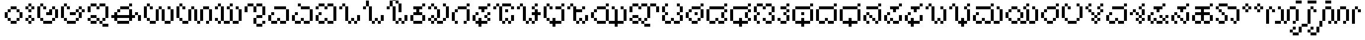 SplineFontDB: 3.2
FontName: KannadaPixel
FullName: Kannada Pixel Regular
FamilyName: Kannada Pixel
Weight: Book
Copyright: Shankar Sivarajan
Version: 1.0
ItalicAngle: 0
UnderlinePosition: 0
UnderlineWidth: 0
Ascent: 1024
Descent: 0
InvalidEm: 0
sfntRevision: 0x00010000
LayerCount: 2
Layer: 0 1 "Back" 1
Layer: 1 1 "Fore" 0
XUID: [1021 146 -1796264217 13133]
StyleMap: 0x0040
FSType: 4
OS2Version: 2
OS2_WeightWidthSlopeOnly: 0
OS2_UseTypoMetrics: 0
CreationTime: 1681341061
ModificationTime: 1681434600
PfmFamily: 81
TTFWeight: 400
TTFWidth: 5
LineGap: 102
VLineGap: 0
Panose: 0 0 6 0 0 0 0 0 0 0
OS2TypoAscent: 922
OS2TypoAOffset: 0
OS2TypoDescent: -102
OS2TypoDOffset: 0
OS2TypoLinegap: 102
OS2WinAscent: 922
OS2WinAOffset: 0
OS2WinDescent: 102
OS2WinDOffset: 0
HheadAscent: 922
HheadAOffset: 0
HheadDescent: -102
HheadDOffset: 0
OS2SubXSize: 512
OS2SubYSize: 512
OS2SubXOff: 0
OS2SubYOff: -73
OS2SupXSize: 512
OS2SupYSize: 512
OS2SupXOff: 0
OS2SupYOff: 512
OS2StrikeYSize: 51
OS2StrikeYPos: 204
OS2Vendor: 'PXFG'
OS2CodePages: 00000001.00000000
OS2UnicodeRanges: 00008003.00000000.00000000.00000000
MarkAttachClasses: 1
DEI: 91125
ShortTable: maxp 16
  1
  0
  62
  86
  15
  0
  0
  2
  0
  0
  0
  0
  0
  0
  0
  0
EndShort
LangName: 1033 "" "" "Regular" "KannadaPixel" "" "Version 1.0" "" "" "" "Shankar Sivarajan"
Encoding: UnicodeBmp
Compacted: 1
UnicodeInterp: none
NameList: AGL For New Fonts
DisplaySize: -48
AntiAlias: 1
FitToEm: 0
WinInfo: 0 39 14
BeginPrivate: 0
EndPrivate
BeginChars: 65538 82

StartChar: .notdef
Encoding: 65536 -1 0
Width: 640
GlyphClass: 1
Flags: W
LayerCount: 2
Fore
SplineSet
128 768 m 1,0,-1
 128 896 l 1,1,-1
 384 896 l 1,2,-1
 384 768 l 1,3,-1
 128 768 l 1,0,-1
128 0 m 1,4,-1
 128 128 l 1,5,-1
 384 128 l 1,6,-1
 384 0 l 1,7,-1
 128 0 l 1,4,-1
384 0 m 1,8,-1
 512 0 l 1,9,-1
 512 896 l 1,10,-1
 384 896 l 1,11,-1
 384 0 l 1,8,-1
0 0 m 1,12,-1
 0 896 l 1,13,-1
 128 896 l 1,14,-1
 128 0 l 1,15,-1
 0 0 l 1,12,-1
EndSplineSet
Validated: 5
EndChar

StartChar: space
Encoding: 32 32 1
Width: 512
GlyphClass: 1
Flags: W
LayerCount: 2
Fore
Validated: 1
EndChar

StartChar: uni00A0
Encoding: 160 160 2
Width: 512
GlyphClass: 1
Flags: W
LayerCount: 2
Fore
Validated: 1
EndChar

StartChar: uni0C85
Encoding: 3205 3205 3
Width: 1024
Flags: W
LayerCount: 2
Fore
SplineSet
0 256 m 1,0,-1
 0 384 l 1,1,-1
 0 512 l 1,2,-1
 0 640 l 1,3,-1
 0 768 l 1,4,-1
 128 768 l 1,5,-1
 128 640 l 1,6,-1
 128 512 l 1,7,-1
 128 384 l 1,8,-1
 128 256 l 1,9,-1
 0 256 l 1,0,-1
128 128 m 1,10,-1
 128 256 l 1,11,-1
 256 256 l 1,12,-1
 256 128 l 1,13,-1
 128 128 l 1,10,-1
128 768 m 1,14,-1
 128 896 l 1,15,-1
 256 896 l 1,16,-1
 256 768 l 1,17,-1
 128 768 l 1,14,-1
256 0 m 1,18,-1
 256 128 l 1,19,-1
 384 128 l 1,20,-1
 512 128 l 1,21,-1
 640 128 l 1,22,-1
 640 0 l 1,23,-1
 512 0 l 1,24,-1
 384 0 l 1,25,-1
 256 0 l 1,18,-1
256 640 m 1,26,-1
 256 768 l 1,27,-1
 384 768 l 1,28,-1
 384 640 l 1,29,-1
 256 640 l 1,26,-1
384 384 m 1,30,-1
 384 512 l 1,31,-1
 512 512 l 1,32,-1
 512 640 l 1,33,-1
 640 640 l 1,34,-1
 640 512 l 1,35,-1
 640 384 l 1,36,-1
 512 384 l 1,37,-1
 384 384 l 1,30,-1
640 128 m 1,38,-1
 640 256 l 1,39,-1
 768 256 l 1,40,-1
 768 128 l 1,41,-1
 640 128 l 1,38,-1
640 640 m 1,42,-1
 640 768 l 1,43,-1
 768 768 l 1,44,-1
 768 640 l 1,45,-1
 640 640 l 1,42,-1
768 256 m 1,46,-1
 768 384 l 1,47,-1
 768 512 l 1,48,-1
 768 640 l 1,49,-1
 896 640 l 1,50,-1
 896 512 l 1,51,-1
 896 384 l 1,52,-1
 896 256 l 1,53,-1
 768 256 l 1,46,-1
EndSplineSet
Validated: 5
EndChar

StartChar: uni0C86
Encoding: 3206 3206 4
Width: 1152
Flags: W
LayerCount: 2
Fore
SplineSet
0 256 m 5,0,-1
 0 384 l 5,1,-1
 0 512 l 5,2,-1
 0 640 l 5,3,-1
 0 768 l 5,4,-1
 128 768 l 5,5,-1
 128 640 l 5,6,-1
 128 512 l 5,7,-1
 128 384 l 5,8,-1
 128 256 l 5,9,-1
 0 256 l 5,0,-1
128 128 m 5,10,-1
 128 256 l 5,11,-1
 256 256 l 5,12,-1
 256 128 l 5,13,-1
 128 128 l 5,10,-1
128 768 m 5,14,-1
 128 896 l 5,15,-1
 256 896 l 5,16,-1
 256 768 l 5,17,-1
 128 768 l 5,14,-1
256 0 m 5,18,-1
 256 128 l 5,19,-1
 384 128 l 5,20,-1
 512 128 l 5,21,-1
 640 128 l 5,22,-1
 640 0 l 5,23,-1
 512 0 l 5,24,-1
 384 0 l 5,25,-1
 256 0 l 5,18,-1
256 640 m 5,26,-1
 256 768 l 5,27,-1
 384 768 l 5,28,-1
 384 640 l 5,29,-1
 256 640 l 5,26,-1
384 384 m 5,30,-1
 384 512 l 5,31,-1
 512 512 l 5,32,-1
 640 512 l 5,33,-1
 640 384 l 5,34,-1
 512 384 l 5,35,-1
 384 384 l 5,30,-1
640 128 m 5,36,-1
 640 256 l 5,37,-1
 768 256 l 5,38,-1
 768 128 l 5,39,-1
 640 128 l 5,36,-1
640 512 m 5,40,-1
 640 640 l 5,41,-1
 768 640 l 5,42,-1
 768 512 l 5,43,-1
 640 512 l 5,40,-1
768 256 m 5,44,-1
 768 384 l 5,45,-1
 768 512 l 5,46,-1
 896 512 l 5,47,-1
 896 384 l 5,48,-1
 896 256 l 5,49,-1
 768 256 l 5,44,-1
768 640 m 5,50,-1
 768 768 l 5,51,-1
 896 768 l 5,52,-1
 896 640 l 5,53,-1
 768 640 l 5,50,-1
896 512 m 5,54,-1
 896 640 l 5,55,-1
 1024 640 l 5,56,-1
 1024 512 l 5,57,-1
 896 512 l 5,54,-1
EndSplineSet
Validated: 5
EndChar

StartChar: uni0C87
Encoding: 3207 3207 5
Width: 1024
LayerCount: 2
Fore
SplineSet
0 128 m 5,0,-1
 0 256 l 5,1,-1
 128 256 l 5,2,-1
 128 128 l 5,3,-1
 0 128 l 5,0,-1
0 512 m 5,4,-1
 0 640 l 5,5,-1
 0 768 l 5,6,-1
 128 768 l 5,7,-1
 128 640 l 5,8,-1
 128 512 l 5,9,-1
 0 512 l 5,4,-1
128 0 m 5,10,-1
 128 128 l 5,11,-1
 256 128 l 5,12,-1
 384 128 l 5,13,-1
 384 0 l 5,14,-1
 256 0 l 5,15,-1
 128 0 l 5,10,-1
128 256 m 5,16,-1
 128 384 l 5,17,-1
 256 384 l 5,18,-1
 384 384 l 5,19,-1
 384 256 l 5,20,-1
 256 256 l 5,21,-1
 128 256 l 5,16,-1
128 768 m 5,22,-1
 128 896 l 5,23,-1
 256 896 l 5,24,-1
 384 896 l 5,25,-1
 384 768 l 5,26,-1
 256 768 l 5,27,-1
 128 768 l 5,22,-1
384 128 m 5,28,-1
 384 256 l 5,29,-1
 512 256 l 5,30,-1
 512 128 l 5,31,-1
 384 128 l 5,28,-1
384 640 m 5,32,-1
 384 768 l 5,33,-1
 512 768 l 5,34,-1
 512 640 l 5,35,-1
 384 640 l 5,32,-1
512 0 m 5,36,-1
 512 128 l 5,37,-1
 640 128 l 5,38,-1
 640 0 l 5,39,-1
 512 0 l 5,36,-1
512 768 m 5,40,-1
 512 896 l 5,41,-1
 640 896 l 5,42,-1
 768 896 l 5,43,-1
 768 768 l 5,44,-1
 640 768 l 5,45,-1
 512 768 l 5,40,-1
640 -128 m 5,46,-1
 640 0 l 5,47,-1
 768 0 l 5,48,-1
 896 0 l 5,49,-1
 896 -128 l 5,50,-1
 768 -128 l 5,51,-1
 640 -128 l 5,46,-1
640 128 m 5,52,-1
 640 256 l 5,53,-1
 768 256 l 5,54,-1
 768 128 l 5,55,-1
 640 128 l 5,52,-1
768 256 m 5,56,-1
 768 384 l 5,57,-1
 768 512 l 5,58,-1
 768 640 l 5,59,-1
 768 768 l 5,60,-1
 896 768 l 5,61,-1
 896 640 l 5,62,-1
 896 512 l 5,63,-1
 896 384 l 5,64,-1
 896 256 l 5,65,-1
 768 256 l 5,56,-1
EndSplineSet
Validated: 5
EndChar

StartChar: uni0C88
Encoding: 3208 3208 6
Width: 1408
Flags: W
LayerCount: 2
Fore
SplineSet
0 256 m 5,0,-1
 0 384 l 5,1,-1
 128 384 l 5,2,-1
 128 512 l 5,3,-1
 256 512 l 5,4,-1
 256 384 l 5,5,-1
 384 384 l 5,6,-1
 512 384 l 5,7,-1
 640 384 l 5,8,-1
 768 384 l 5,9,-1
 768 512 l 5,10,-1
 768 640 l 5,11,-1
 896 640 l 5,12,-1
 896 512 l 5,13,-1
 896 384 l 5,14,-1
 1024 384 l 5,15,-1
 1024 256 l 5,16,-1
 896 256 l 5,17,-1
 896 128 l 5,18,-1
 768 128 l 5,19,-1
 768 256 l 5,20,-1
 640 256 l 5,21,-1
 512 256 l 5,22,-1
 384 256 l 5,23,-1
 256 256 l 5,24,-1
 256 128 l 5,25,-1
 128 128 l 5,26,-1
 128 256 l 5,27,-1
 0 256 l 5,0,-1
256 0 m 5,28,-1
 256 128 l 5,29,-1
 384 128 l 5,30,-1
 512 128 l 5,31,-1
 640 128 l 5,32,-1
 768 128 l 5,33,-1
 768 0 l 5,34,-1
 640 0 l 5,35,-1
 512 0 l 5,36,-1
 384 0 l 5,37,-1
 256 0 l 5,28,-1
256 512 m 5,38,-1
 256 640 l 5,39,-1
 384 640 l 5,40,-1
 384 512 l 5,41,-1
 256 512 l 5,38,-1
384 640 m 5,42,-1
 384 768 l 5,43,-1
 512 768 l 5,44,-1
 640 768 l 5,45,-1
 768 768 l 5,46,-1
 768 640 l 5,47,-1
 640 640 l 5,48,-1
 512 640 l 5,49,-1
 384 640 l 5,42,-1
768 768 m 5,50,-1
 768 896 l 5,51,-1
 896 896 l 5,52,-1
 896 768 l 5,53,-1
 768 768 l 5,50,-1
1024 384 m 5,54,-1
 1024 512 l 5,55,-1
 1152 512 l 5,56,-1
 1152 384 l 5,57,-1
 1024 384 l 5,54,-1
1152 128 m 5,58,-1
 1152 256 l 5,59,-1
 1152 384 l 5,60,-1
 1281 384 l 5,61,-1
 1281 256 l 5,62,-1
 1281 128 l 5,63,-1
 1152 128 l 5,58,-1
EndSplineSet
Validated: 5
EndChar

StartChar: uni0C89
Encoding: 3209 3209 7
Width: 1408
Flags: W
LayerCount: 2
Fore
SplineSet
0 256 m 5,0,-1
 0 384 l 5,1,-1
 0 512 l 5,2,-1
 0 640 l 5,3,-1
 0 768 l 5,4,-1
 128 768 l 5,5,-1
 128 640 l 5,6,-1
 128 512 l 5,7,-1
 128 384 l 5,8,-1
 128 256 l 5,9,-1
 0 256 l 5,0,-1
128 128 m 5,10,-1
 128 256 l 5,11,-1
 256 256 l 5,12,-1
 256 128 l 5,13,-1
 128 128 l 5,10,-1
128 768 m 5,14,-1
 128 896 l 5,15,-1
 256 896 l 5,16,-1
 256 768 l 5,17,-1
 128 768 l 5,14,-1
256 0 m 5,18,-1
 256 128 l 5,19,-1
 384 128 l 5,20,-1
 512 128 l 5,21,-1
 512 0 l 5,22,-1
 384 0 l 5,23,-1
 256 0 l 5,18,-1
256 640 m 5,24,-1
 256 768 l 5,25,-1
 384 768 l 5,26,-1
 384 640 l 5,27,-1
 256 640 l 5,24,-1
512 128 m 5,28,-1
 512 256 l 5,29,-1
 512 384 l 5,30,-1
 512 512 l 5,31,-1
 512 640 l 5,32,-1
 640 640 l 5,33,-1
 640 512 l 5,34,-1
 640 384 l 5,35,-1
 640 256 l 5,36,-1
 640 128 l 5,37,-1
 512 128 l 5,28,-1
640 640 m 5,38,-1
 640 768 l 5,39,-1
 768 768 l 5,40,-1
 768 640 l 5,41,-1
 640 640 l 5,38,-1
768 128 m 5,42,-1
 768 256 l 5,43,-1
 768 384 l 5,44,-1
 768 512 l 5,45,-1
 768 640 l 5,46,-1
 896 640 l 5,47,-1
 896 512 l 5,48,-1
 896 384 l 5,49,-1
 896 256 l 5,50,-1
 896 128 l 5,51,-1
 768 128 l 5,42,-1
896 0 m 5,52,-1
 896 128 l 5,53,-1
 1024 128 l 5,54,-1
 1152 128 l 5,55,-1
 1152 0 l 5,56,-1
 1024 0 l 5,57,-1
 896 0 l 5,52,-1
1024 640 m 5,58,-1
 1024 768 l 5,59,-1
 1152 768 l 5,60,-1
 1152 640 l 5,61,-1
 1024 640 l 5,58,-1
1152 128 m 5,62,-1
 1152 256 l 5,63,-1
 1152 384 l 5,64,-1
 1152 512 l 5,65,-1
 1152 640 l 5,66,-1
 1281 640 l 5,67,-1
 1281 512 l 5,68,-1
 1281 384 l 5,69,-1
 1281 256 l 5,70,-1
 1281 128 l 5,71,-1
 1152 128 l 5,62,-1
EndSplineSet
Validated: 5
EndChar

StartChar: uni0C8A
Encoding: 3210 3210 8
Width: 1664
Flags: W
LayerCount: 2
Fore
SplineSet
0 256 m 5,0,-1
 0 384 l 5,1,-1
 0 512 l 5,2,-1
 0 640 l 5,3,-1
 0 768 l 5,4,-1
 128 768 l 5,5,-1
 128 640 l 5,6,-1
 128 512 l 5,7,-1
 128 384 l 5,8,-1
 128 256 l 5,9,-1
 0 256 l 5,0,-1
128 128 m 5,10,-1
 128 256 l 5,11,-1
 256 256 l 5,12,-1
 256 128 l 5,13,-1
 128 128 l 5,10,-1
128 768 m 5,14,-1
 128 896 l 5,15,-1
 256 896 l 5,16,-1
 256 768 l 5,17,-1
 128 768 l 5,14,-1
256 0 m 5,18,-1
 256 128 l 5,19,-1
 384 128 l 5,20,-1
 512 128 l 5,21,-1
 512 0 l 5,22,-1
 384 0 l 5,23,-1
 256 0 l 5,18,-1
256 640 m 5,24,-1
 256 768 l 5,25,-1
 384 768 l 5,26,-1
 384 640 l 5,27,-1
 256 640 l 5,24,-1
512 128 m 5,28,-1
 512 256 l 5,29,-1
 512 384 l 5,30,-1
 512 512 l 5,31,-1
 512 640 l 5,32,-1
 640 640 l 5,33,-1
 640 512 l 5,34,-1
 640 384 l 5,35,-1
 640 256 l 5,36,-1
 640 128 l 5,37,-1
 512 128 l 5,28,-1
640 640 m 5,38,-1
 640 768 l 5,39,-1
 768 768 l 5,40,-1
 768 640 l 5,41,-1
 640 640 l 5,38,-1
768 128 m 5,42,-1
 768 256 l 5,43,-1
 768 384 l 5,44,-1
 768 512 l 5,45,-1
 768 640 l 5,46,-1
 896 640 l 5,47,-1
 896 512 l 5,48,-1
 896 384 l 5,49,-1
 896 256 l 5,50,-1
 896 128 l 5,51,-1
 768 128 l 5,42,-1
896 0 m 5,52,-1
 896 128 l 5,53,-1
 1024 128 l 5,54,-1
 1024 0 l 5,55,-1
 896 0 l 5,52,-1
1024 128 m 5,56,-1
 1024 256 l 5,57,-1
 1024 384 l 5,58,-1
 1024 512 l 5,59,-1
 1024 640 l 5,60,-1
 1152 640 l 5,61,-1
 1152 512 l 5,62,-1
 1152 384 l 5,63,-1
 1152 256 l 5,64,-1
 1152 128 l 5,65,-1
 1024 128 l 5,56,-1
1152 640 m 5,66,-1
 1152 768 l 5,67,-1
 1281 768 l 5,68,-1
 1408 768 l 5,69,-1
 1408 640 l 5,70,-1
 1281 640 l 5,71,-1
 1152 640 l 5,66,-1
1281 0 m 5,72,-1
 1281 128 l 5,73,-1
 1408 128 l 5,74,-1
 1408 0 l 5,75,-1
 1281 0 l 5,72,-1
1408 128 m 5,76,-1
 1408 256 l 5,77,-1
 1408 384 l 5,78,-1
 1408 512 l 5,79,-1
 1408 640 l 5,80,-1
 1536 640 l 5,81,-1
 1536 512 l 5,82,-1
 1536 384 l 5,83,-1
 1536 256 l 5,84,-1
 1536 128 l 5,85,-1
 1408 128 l 5,76,-1
EndSplineSet
Validated: 5
EndChar

StartChar: uni0C8B
Encoding: 3211 3211 9
Width: 1280
Flags: W
LayerCount: 2
Fore
SplineSet
0 128 m 5,0,-1
 0 256 l 5,1,-1
 128 256 l 5,2,-1
 128 128 l 5,3,-1
 0 128 l 5,0,-1
0 640 m 5,4,-1
 0 768 l 5,5,-1
 128 768 l 5,6,-1
 128 640 l 5,7,-1
 0 640 l 5,4,-1
128 0 m 5,8,-1
 128 128 l 5,9,-1
 256 128 l 5,10,-1
 256 0 l 5,11,-1
 128 0 l 5,8,-1
128 768 m 5,12,-1
 128 896 l 5,13,-1
 256 896 l 5,14,-1
 256 768 l 5,15,-1
 128 768 l 5,12,-1
256 128 m 5,16,-1
 256 256 l 5,17,-1
 256 384 l 5,18,-1
 256 512 l 5,19,-1
 256 640 l 5,20,-1
 256 768 l 5,21,-1
 384 768 l 5,22,-1
 384 640 l 5,23,-1
 384 512 l 5,24,-1
 384 384 l 5,25,-1
 384 256 l 5,26,-1
 384 128 l 5,27,-1
 256 128 l 5,16,-1
384 0 m 5,28,-1
 384 128 l 5,29,-1
 512 128 l 5,30,-1
 640 128 l 5,31,-1
 640 0 l 5,32,-1
 512 0 l 5,33,-1
 384 0 l 5,28,-1
512 640 m 5,34,-1
 512 768 l 5,35,-1
 640 768 l 5,36,-1
 640 640 l 5,37,-1
 512 640 l 5,34,-1
640 128 m 5,38,-1
 640 256 l 5,39,-1
 640 384 l 5,40,-1
 640 512 l 5,41,-1
 640 640 l 5,42,-1
 768 640 l 5,43,-1
 768 512 l 5,44,-1
 768 384 l 5,45,-1
 768 256 l 5,46,-1
 768 128 l 5,47,-1
 640 128 l 5,38,-1
640 768 m 5,48,-1
 640 896 l 5,49,-1
 768 896 l 5,50,-1
 768 768 l 5,51,-1
 640 768 l 5,48,-1
768 0 m 5,52,-1
 768 128 l 5,53,-1
 896 128 l 5,54,-1
 1024 128 l 5,55,-1
 1024 0 l 5,56,-1
 896 0 l 5,57,-1
 768 0 l 5,52,-1
896 640 m 5,58,-1
 896 768 l 5,59,-1
 1024 768 l 5,60,-1
 1024 640 l 5,61,-1
 896 640 l 5,58,-1
1024 128 m 5,62,-1
 1024 256 l 5,63,-1
 1024 384 l 5,64,-1
 1024 512 l 5,65,-1
 1024 640 l 5,66,-1
 1152 640 l 5,67,-1
 1152 512 l 5,68,-1
 1152 384 l 5,69,-1
 1152 256 l 5,70,-1
 1152 128 l 5,71,-1
 1024 128 l 5,62,-1
EndSplineSet
Validated: 5
EndChar

StartChar: uni0C8C
Encoding: 3212 3212 10
Width: 1024
LayerCount: 2
Fore
SplineSet
0 512 m 5,0,-1
 0 640 l 5,1,-1
 0 768 l 5,2,-1
 128 768 l 5,3,-1
 128 640 l 5,4,-1
 128 512 l 5,5,-1
 0 512 l 5,0,-1
128 768 m 5,6,-1
 128 896 l 5,7,-1
 256 896 l 5,8,-1
 384 896 l 5,9,-1
 384 768 l 5,10,-1
 256 768 l 5,11,-1
 128 768 l 5,6,-1
384 0 m 5,12,-1
 384 128 l 5,13,-1
 384 256 l 5,14,-1
 512 256 l 5,15,-1
 512 128 l 5,16,-1
 512 0 l 5,17,-1
 384 0 l 5,12,-1
384 512 m 5,18,-1
 384 640 l 5,19,-1
 384 768 l 5,20,-1
 512 768 l 5,21,-1
 512 640 l 5,22,-1
 512 512 l 5,23,-1
 384 512 l 5,18,-1
512 -128 m 5,24,-1
 512 0 l 5,25,-1
 640 0 l 5,26,-1
 768 0 l 5,27,-1
 768 -128 l 5,28,-1
 640 -128 l 5,29,-1
 512 -128 l 5,24,-1
512 256 m 5,30,-1
 512 384 l 5,31,-1
 640 384 l 5,32,-1
 768 384 l 5,33,-1
 768 256 l 5,34,-1
 640 256 l 5,35,-1
 512 256 l 5,30,-1
512 768 m 5,36,-1
 512 896 l 5,37,-1
 640 896 l 5,38,-1
 768 896 l 5,39,-1
 768 768 l 5,40,-1
 640 768 l 5,41,-1
 512 768 l 5,36,-1
768 0 m 5,42,-1
 768 128 l 5,43,-1
 896 128 l 5,44,-1
 896 0 l 5,45,-1
 768 0 l 5,42,-1
768 384 m 5,46,-1
 768 512 l 5,47,-1
 768 640 l 5,48,-1
 768 768 l 5,49,-1
 896 768 l 5,50,-1
 896 640 l 5,51,-1
 896 512 l 5,52,-1
 896 384 l 5,53,-1
 768 384 l 5,46,-1
EndSplineSet
Validated: 5
EndChar

StartChar: uni0C8E
Encoding: 3214 3214 11
Width: 1024
LayerCount: 2
Fore
SplineSet
0 128 m 5,0,-1
 0 256 l 5,1,-1
 0 384 l 5,2,-1
 128 384 l 5,3,-1
 128 256 l 5,4,-1
 128 128 l 5,5,-1
 0 128 l 5,0,-1
128 0 m 5,6,-1
 128 128 l 5,7,-1
 256 128 l 5,8,-1
 384 128 l 5,9,-1
 384 0 l 5,10,-1
 256 0 l 5,11,-1
 128 0 l 5,6,-1
128 384 m 5,12,-1
 128 512 l 5,13,-1
 256 512 l 5,14,-1
 256 384 l 5,15,-1
 128 384 l 5,12,-1
256 640 m 5,16,-1
 256 768 l 5,17,-1
 384 768 l 5,18,-1
 512 768 l 5,19,-1
 640 768 l 5,20,-1
 768 768 l 5,21,-1
 768 640 l 5,22,-1
 640 640 l 5,23,-1
 512 640 l 5,24,-1
 384 640 l 5,25,-1
 256 640 l 5,16,-1
384 128 m 5,26,-1
 384 256 l 5,27,-1
 512 256 l 5,28,-1
 512 128 l 5,29,-1
 384 128 l 5,26,-1
512 0 m 5,30,-1
 512 128 l 5,31,-1
 640 128 l 5,32,-1
 768 128 l 5,33,-1
 768 0 l 5,34,-1
 640 0 l 5,35,-1
 512 0 l 5,30,-1
768 128 m 5,36,-1
 768 256 l 5,37,-1
 768 384 l 5,38,-1
 768 512 l 5,39,-1
 768 640 l 5,40,-1
 896 640 l 5,41,-1
 896 512 l 5,42,-1
 896 384 l 5,43,-1
 896 256 l 5,44,-1
 896 128 l 5,45,-1
 768 128 l 5,36,-1
EndSplineSet
Validated: 5
EndChar

StartChar: uni0C8F
Encoding: 3215 3215 12
Width: 1024
LayerCount: 2
Fore
SplineSet
0 128 m 1,0,-1
 0 256 l 1,1,-1
 0 384 l 1,2,-1
 128 384 l 1,3,-1
 128 256 l 1,4,-1
 128 128 l 1,5,-1
 0 128 l 1,0,-1
128 0 m 1,6,-1
 128 128 l 1,7,-1
 256 128 l 1,8,-1
 384 128 l 1,9,-1
 384 0 l 1,10,-1
 256 0 l 1,11,-1
 128 0 l 1,6,-1
128 384 m 1,12,-1
 128 512 l 1,13,-1
 256 512 l 1,14,-1
 256 384 l 1,15,-1
 128 384 l 1,12,-1
256 768 m 1,16,-1
 256 896 l 1,17,-1
 384 896 l 1,18,-1
 384 768 l 1,19,-1
 256 768 l 1,16,-1
384 128 m 1,20,-1
 384 256 l 1,21,-1
 512 256 l 1,22,-1
 512 128 l 1,23,-1
 384 128 l 1,20,-1
384 640 m 1,24,-1
 384 768 l 1,25,-1
 512 768 l 1,26,-1
 640 768 l 1,27,-1
 768 768 l 1,28,-1
 768 640 l 1,29,-1
 640 640 l 1,30,-1
 512 640 l 1,31,-1
 384 640 l 1,24,-1
512 0 m 1,32,-1
 512 128 l 1,33,-1
 640 128 l 1,34,-1
 768 128 l 1,35,-1
 768 0 l 1,36,-1
 640 0 l 1,37,-1
 512 0 l 1,32,-1
768 128 m 1,38,-1
 768 256 l 1,39,-1
 768 384 l 1,40,-1
 768 512 l 1,41,-1
 768 640 l 1,42,-1
 896 640 l 1,43,-1
 896 512 l 1,44,-1
 896 384 l 1,45,-1
 896 256 l 1,46,-1
 896 128 l 1,47,-1
 768 128 l 1,38,-1
EndSplineSet
Validated: 5
EndChar

StartChar: uni0C90
Encoding: 3216 3216 13
Width: 1024
LayerCount: 2
Fore
SplineSet
0 128 m 5,0,-1
 0 256 l 5,1,-1
 0 384 l 5,2,-1
 128 384 l 5,3,-1
 128 256 l 5,4,-1
 128 128 l 5,5,-1
 0 128 l 5,0,-1
0 640 m 5,6,-1
 0 768 l 5,7,-1
 128 768 l 5,8,-1
 128 640 l 5,9,-1
 0 640 l 5,6,-1
128 0 m 5,10,-1
 128 128 l 5,11,-1
 256 128 l 5,12,-1
 384 128 l 5,13,-1
 384 0 l 5,14,-1
 256 0 l 5,15,-1
 128 0 l 5,10,-1
128 384 m 5,16,-1
 128 512 l 5,17,-1
 256 512 l 5,18,-1
 256 384 l 5,19,-1
 128 384 l 5,16,-1
128 768 m 5,20,-1
 128 896 l 5,21,-1
 256 896 l 5,22,-1
 384 896 l 5,23,-1
 384 768 l 5,24,-1
 256 768 l 5,25,-1
 128 768 l 5,20,-1
384 128 m 5,26,-1
 384 256 l 5,27,-1
 512 256 l 5,28,-1
 512 128 l 5,29,-1
 384 128 l 5,26,-1
384 640 m 5,30,-1
 384 768 l 5,31,-1
 512 768 l 5,32,-1
 512 640 l 5,33,-1
 384 640 l 5,30,-1
512 0 m 5,34,-1
 512 128 l 5,35,-1
 640 128 l 5,36,-1
 768 128 l 5,37,-1
 768 0 l 5,38,-1
 640 0 l 5,39,-1
 512 0 l 5,34,-1
512 768 m 5,40,-1
 512 896 l 5,41,-1
 640 896 l 5,42,-1
 768 896 l 5,43,-1
 768 768 l 5,44,-1
 640 768 l 5,45,-1
 512 768 l 5,40,-1
768 128 m 5,46,-1
 768 256 l 5,47,-1
 768 384 l 5,48,-1
 768 512 l 5,49,-1
 768 640 l 5,50,-1
 768 768 l 5,51,-1
 896 768 l 5,52,-1
 896 640 l 5,53,-1
 896 512 l 5,54,-1
 896 384 l 5,55,-1
 896 256 l 5,56,-1
 896 128 l 5,57,-1
 768 128 l 5,46,-1
EndSplineSet
Validated: 5
EndChar

StartChar: uni0C92
Encoding: 3218 3218 14
Width: 1024
Flags: W
LayerCount: 2
Fore
SplineSet
0 640 m 5,0,-1
 0 768 l 5,1,-1
 128 768 l 5,2,-1
 128 640 l 5,3,-1
 0 640 l 5,0,-1
128 768 m 5,4,-1
 128 896 l 5,5,-1
 256 896 l 5,6,-1
 256 768 l 5,7,-1
 128 768 l 5,4,-1
256 128 m 5,8,-1
 256 256 l 5,9,-1
 256 384 l 5,10,-1
 256 512 l 5,11,-1
 256 640 l 5,12,-1
 256 768 l 5,13,-1
 384 768 l 5,14,-1
 384 640 l 5,15,-1
 384 512 l 5,16,-1
 384 384 l 5,17,-1
 384 256 l 5,18,-1
 384 128 l 5,19,-1
 256 128 l 5,8,-1
384 0 m 5,20,-1
 384 128 l 5,21,-1
 512 128 l 5,22,-1
 512 0 l 5,23,-1
 384 0 l 5,20,-1
512 128 m 5,24,-1
 512 256 l 5,25,-1
 640 256 l 5,26,-1
 640 128 l 5,27,-1
 512 128 l 5,24,-1
640 0 m 5,28,-1
 640 128 l 5,29,-1
 768 128 l 5,30,-1
 768 0 l 5,31,-1
 640 0 l 5,28,-1
768 128 m 5,32,-1
 768 256 l 5,33,-1
 768 384 l 5,34,-1
 896 384 l 5,35,-1
 896 256 l 5,36,-1
 896 128 l 5,37,-1
 768 128 l 5,32,-1
EndSplineSet
Validated: 5
EndChar

StartChar: uni0C93
Encoding: 3219 3219 15
Width: 1024
LayerCount: 2
Fore
SplineSet
0 640 m 5,0,-1
 0 768 l 5,1,-1
 128 768 l 5,2,-1
 128 640 l 5,3,-1
 0 640 l 5,0,-1
128 768 m 5,4,-1
 128 896 l 5,5,-1
 128 1024 l 5,6,-1
 256 1024 l 5,7,-1
 256 896 l 5,8,-1
 256 768 l 5,9,-1
 128 768 l 5,4,-1
256 128 m 5,10,-1
 256 256 l 5,11,-1
 256 384 l 5,12,-1
 256 512 l 5,13,-1
 256 640 l 5,14,-1
 256 768 l 5,15,-1
 384 768 l 5,16,-1
 384 640 l 5,17,-1
 384 512 l 5,18,-1
 384 384 l 5,19,-1
 384 256 l 5,20,-1
 384 128 l 5,21,-1
 256 128 l 5,10,-1
384 0 m 5,22,-1
 384 128 l 5,23,-1
 512 128 l 5,24,-1
 512 0 l 5,25,-1
 384 0 l 5,22,-1
512 128 m 5,26,-1
 512 256 l 5,27,-1
 640 256 l 5,28,-1
 640 128 l 5,29,-1
 512 128 l 5,26,-1
640 0 m 5,30,-1
 640 128 l 5,31,-1
 768 128 l 5,32,-1
 768 0 l 5,33,-1
 640 0 l 5,30,-1
768 128 m 5,34,-1
 768 256 l 5,35,-1
 768 384 l 5,36,-1
 896 384 l 5,37,-1
 896 256 l 5,38,-1
 896 128 l 5,39,-1
 768 128 l 5,34,-1
EndSplineSet
Validated: 5
EndChar

StartChar: uni0C94
Encoding: 3220 3220 16
Width: 1024
LayerCount: 2
Fore
SplineSet
0 640 m 5,0,-1
 0 768 l 5,1,-1
 128 768 l 5,2,-1
 128 640 l 5,3,-1
 0 640 l 5,0,-1
128 768 m 5,4,-1
 128 896 l 5,5,-1
 128 1024 l 5,6,-1
 256 1024 l 5,7,-1
 256 896 l 5,8,-1
 256 768 l 5,9,-1
 128 768 l 5,4,-1
256 128 m 5,10,-1
 256 256 l 5,11,-1
 256 384 l 5,12,-1
 256 512 l 5,13,-1
 256 640 l 5,14,-1
 256 768 l 5,15,-1
 384 768 l 5,16,-1
 384 640 l 5,17,-1
 384 512 l 5,18,-1
 384 384 l 5,19,-1
 384 256 l 5,20,-1
 384 128 l 5,21,-1
 256 128 l 5,10,-1
256 1024 m 5,22,-1
 256 1152 l 5,23,-1
 384 1152 l 5,24,-1
 384 1024 l 5,25,-1
 256 1024 l 5,22,-1
384 0 m 5,26,-1
 384 128 l 5,27,-1
 512 128 l 5,28,-1
 512 0 l 5,29,-1
 384 0 l 5,26,-1
384 896 m 5,30,-1
 384 1024 l 5,31,-1
 512 1024 l 5,32,-1
 512 896 l 5,33,-1
 384 896 l 5,30,-1
512 128 m 5,34,-1
 512 256 l 5,35,-1
 640 256 l 5,36,-1
 640 128 l 5,37,-1
 512 128 l 5,34,-1
512 512 m 5,38,-1
 512 640 l 5,39,-1
 512 768 l 5,40,-1
 512 896 l 5,41,-1
 640 896 l 5,42,-1
 640 768 l 5,43,-1
 640 640 l 5,44,-1
 640 512 l 5,45,-1
 512 512 l 5,38,-1
640 0 m 5,46,-1
 640 128 l 5,47,-1
 768 128 l 5,48,-1
 768 0 l 5,49,-1
 640 0 l 5,46,-1
768 128 m 5,50,-1
 768 256 l 5,51,-1
 768 384 l 5,52,-1
 896 384 l 5,53,-1
 896 256 l 5,54,-1
 896 128 l 5,55,-1
 768 128 l 5,50,-1
EndSplineSet
Validated: 5
EndChar

StartChar: uni0C95
Encoding: 3221 3221 17
Width: 768
Flags: W
LayerCount: 2
Fore
SplineSet
0 128 m 5,0,-1
 0 256 l 5,1,-1
 0 384 l 5,2,-1
 128 384 l 5,3,-1
 128 256 l 5,4,-1
 128 128 l 5,5,-1
 0 128 l 5,0,-1
128 0 m 5,6,-1
 128 128 l 5,7,-1
 256 128 l 5,8,-1
 385 128 l 5,9,-1
 513 128 l 5,10,-1
 513 0 l 5,11,-1
 385 0 l 5,12,-1
 256 0 l 5,13,-1
 128 0 l 5,6,-1
128 384 m 5,14,-1
 128 512 l 5,15,-1
 256 512 l 5,16,-1
 256 640 l 5,17,-1
 128 640 l 5,18,-1
 128 768 l 5,19,-1
 256 768 l 5,20,-1
 385 768 l 5,21,-1
 513 768 l 5,22,-1
 513 640 l 5,23,-1
 385 640 l 5,24,-1
 385 512 l 5,25,-1
 513 512 l 5,26,-1
 513 384 l 5,27,-1
 385 384 l 5,28,-1
 256 384 l 5,29,-1
 128 384 l 5,14,-1
513 128 m 5,30,-1
 513 256 l 5,31,-1
 513 384 l 5,32,-1
 640 384 l 5,33,-1
 640 256 l 5,34,-1
 640 128 l 5,35,-1
 513 128 l 5,30,-1
513 768 m 5,36,-1
 513 896 l 5,37,-1
 640 896 l 5,38,-1
 640 768 l 5,39,-1
 513 768 l 5,36,-1
EndSplineSet
Validated: 5
EndChar

StartChar: uni0C96
Encoding: 3222 3222 18
Width: 1024
LayerCount: 2
Fore
SplineSet
0 128 m 5,0,-1
 0 256 l 5,1,-1
 128 256 l 5,2,-1
 128 128 l 5,3,-1
 0 128 l 5,0,-1
0 640 m 5,4,-1
 0 768 l 5,5,-1
 128 768 l 5,6,-1
 128 640 l 5,7,-1
 0 640 l 5,4,-1
128 0 m 5,8,-1
 128 128 l 5,9,-1
 256 128 l 5,10,-1
 256 0 l 5,11,-1
 128 0 l 5,8,-1
128 256 m 5,12,-1
 128 384 l 5,13,-1
 256 384 l 5,14,-1
 256 256 l 5,15,-1
 128 256 l 5,12,-1
128 768 m 5,16,-1
 128 896 l 5,17,-1
 256 896 l 5,18,-1
 256 768 l 5,19,-1
 128 768 l 5,16,-1
256 128 m 5,20,-1
 256 256 l 5,21,-1
 384 256 l 5,22,-1
 384 128 l 5,23,-1
 256 128 l 5,20,-1
256 640 m 5,24,-1
 256 768 l 5,25,-1
 384 768 l 5,26,-1
 384 640 l 5,27,-1
 256 640 l 5,24,-1
384 0 m 5,28,-1
 384 128 l 5,29,-1
 512 128 l 5,30,-1
 640 128 l 5,31,-1
 640 0 l 5,32,-1
 512 0 l 5,33,-1
 384 0 l 5,28,-1
384 256 m 5,34,-1
 384 384 l 5,35,-1
 384 512 l 5,36,-1
 384 640 l 5,37,-1
 512 640 l 5,38,-1
 512 512 l 5,39,-1
 512 384 l 5,40,-1
 512 256 l 5,41,-1
 384 256 l 5,34,-1
640 128 m 5,42,-1
 640 256 l 5,43,-1
 768 256 l 5,44,-1
 768 128 l 5,45,-1
 640 128 l 5,42,-1
640 768 m 5,46,-1
 640 896 l 5,47,-1
 768 896 l 5,48,-1
 768 768 l 5,49,-1
 640 768 l 5,46,-1
768 256 m 5,50,-1
 768 384 l 5,51,-1
 768 512 l 5,52,-1
 768 640 l 5,53,-1
 768 768 l 5,54,-1
 896 768 l 5,55,-1
 896 640 l 5,56,-1
 896 512 l 5,57,-1
 896 384 l 5,58,-1
 896 256 l 5,59,-1
 768 256 l 5,50,-1
EndSplineSet
Validated: 5
EndChar

StartChar: uni0C97
Encoding: 3223 3223 19
Width: 896
Flags: W
LayerCount: 2
Fore
SplineSet
0 128 m 5,0,-1
 0 256 l 5,1,-1
 0 384 l 5,2,-1
 0 512 l 5,3,-1
 128 512 l 5,4,-1
 128 384 l 5,5,-1
 128 256 l 5,6,-1
 128 128 l 5,7,-1
 0 128 l 5,0,-1
128 0 m 5,8,-1
 128 128 l 5,9,-1
 256 128 l 5,10,-1
 256 0 l 5,11,-1
 128 0 l 5,8,-1
128 512 m 5,12,-1
 128 640 l 5,13,-1
 256 640 l 5,14,-1
 256 512 l 5,15,-1
 128 512 l 5,12,-1
256 640 m 5,16,-1
 256 768 l 5,17,-1
 384 768 l 5,18,-1
 512 768 l 5,19,-1
 640 768 l 5,20,-1
 640 640 l 5,21,-1
 512 640 l 5,22,-1
 384 640 l 5,23,-1
 256 640 l 5,16,-1
512 0 m 5,24,-1
 512 128 l 5,25,-1
 640 128 l 5,26,-1
 640 0 l 5,27,-1
 512 0 l 5,24,-1
640 128 m 5,28,-1
 640 256 l 5,29,-1
 640 384 l 5,30,-1
 640 512 l 5,31,-1
 640 640 l 5,32,-1
 768 640 l 5,33,-1
 768 512 l 5,34,-1
 768 384 l 5,35,-1
 768 256 l 5,36,-1
 768 128 l 5,37,-1
 640 128 l 5,28,-1
640 768 m 5,38,-1
 640 896 l 5,39,-1
 768 896 l 5,40,-1
 768 768 l 5,41,-1
 640 768 l 5,38,-1
EndSplineSet
Validated: 5
EndChar

StartChar: uni0C98
Encoding: 3224 3224 20
Width: 896
Flags: W
LayerCount: 2
Fore
SplineSet
0 128 m 1,0,-1
 0 256 l 1,1,-1
 0 384 l 1,2,-1
 128 384 l 1,3,-1
 128 256 l 1,4,-1
 128 128 l 1,5,-1
 0 128 l 1,0,-1
128 0 m 1,6,-1
 128 128 l 1,7,-1
 256 128 l 1,8,-1
 256 256 l 1,9,-1
 384 256 l 1,10,-1
 384 128 l 1,11,-1
 512 128 l 1,12,-1
 640 128 l 1,13,-1
 640 0 l 1,14,-1
 512 0 l 1,15,-1
 384 0 l 1,16,-1
 384 -128 l 1,17,-1
 256 -128 l 1,18,-1
 256 0 l 1,19,-1
 128 0 l 1,6,-1
128 384 m 1,20,-1
 128 512 l 1,21,-1
 256 512 l 1,22,-1
 256 384 l 1,23,-1
 128 384 l 1,20,-1
256 640 m 1,24,-1
 256 768 l 1,25,-1
 384 768 l 1,26,-1
 512 768 l 1,27,-1
 640 768 l 1,28,-1
 640 640 l 1,29,-1
 512 640 l 1,30,-1
 512 512 l 1,31,-1
 384 512 l 1,32,-1
 384 640 l 1,33,-1
 256 640 l 1,24,-1
512 256 m 1,34,-1
 512 384 l 1,35,-1
 640 384 l 1,36,-1
 640 256 l 1,37,-1
 512 256 l 1,34,-1
640 768 m 1,38,-1
 640 896 l 1,39,-1
 768 896 l 1,40,-1
 768 768 l 1,41,-1
 640 768 l 1,38,-1
640 128 m 1,42,-1
 640 256 l 1,43,-1
 768 256 l 1,44,-1
 768 128 l 1,45,-1
 640 128 l 1,42,-1
640 384 m 1,46,-1
 640 512 l 1,47,-1
 768 512 l 1,48,-1
 768 384 l 1,49,-1
 640 384 l 1,46,-1
EndSplineSet
Validated: 5
EndChar

StartChar: uni0C99
Encoding: 3225 3225 21
Width: 1024
LayerCount: 2
Fore
SplineSet
0 640 m 5,0,-1
 0 768 l 5,1,-1
 128 768 l 5,2,-1
 128 640 l 5,3,-1
 0 640 l 5,0,-1
128 768 m 5,4,-1
 128 896 l 5,5,-1
 256 896 l 5,6,-1
 256 768 l 5,7,-1
 128 768 l 5,4,-1
256 128 m 5,8,-1
 256 256 l 5,9,-1
 256 384 l 5,10,-1
 256 512 l 5,11,-1
 256 640 l 5,12,-1
 256 768 l 5,13,-1
 384 768 l 5,14,-1
 384 640 l 5,15,-1
 384 512 l 5,16,-1
 384 384 l 5,17,-1
 384 256 l 5,18,-1
 384 128 l 5,19,-1
 256 128 l 5,8,-1
384 0 m 5,20,-1
 384 128 l 5,21,-1
 512 128 l 5,22,-1
 512 0 l 5,23,-1
 384 0 l 5,20,-1
384 768 m 5,24,-1
 384 896 l 5,25,-1
 512 896 l 5,26,-1
 640 896 l 5,27,-1
 768 896 l 5,28,-1
 768 768 l 5,29,-1
 640 768 l 5,30,-1
 512 768 l 5,31,-1
 384 768 l 5,24,-1
512 128 m 5,32,-1
 512 256 l 5,33,-1
 640 256 l 5,34,-1
 640 128 l 5,35,-1
 512 128 l 5,32,-1
512 512 m 5,36,-1
 512 640 l 5,37,-1
 640 640 l 5,38,-1
 640 512 l 5,39,-1
 512 512 l 5,36,-1
640 0 m 5,40,-1
 640 128 l 5,41,-1
 768 128 l 5,42,-1
 768 0 l 5,43,-1
 640 0 l 5,40,-1
768 128 m 5,44,-1
 768 256 l 5,45,-1
 768 384 l 5,46,-1
 896 384 l 5,47,-1
 896 256 l 5,48,-1
 896 128 l 5,49,-1
 768 128 l 5,44,-1
768 640 m 5,50,-1
 768 768 l 5,51,-1
 896 768 l 5,52,-1
 896 640 l 5,53,-1
 768 640 l 5,50,-1
EndSplineSet
Validated: 5
EndChar

StartChar: uni0C9A
Encoding: 3226 3226 22
Width: 1152
Flags: W
LayerCount: 2
Fore
SplineSet
0 640 m 5,0,-1
 0 768 l 5,1,-1
 128 768 l 5,2,-1
 128 640 l 5,3,-1
 0 640 l 5,0,-1
128 768 m 5,4,-1
 128 896 l 5,5,-1
 256 896 l 5,6,-1
 256 768 l 5,7,-1
 128 768 l 5,4,-1
256 128 m 5,8,-1
 256 256 l 5,9,-1
 256 384 l 5,10,-1
 256 512 l 5,11,-1
 256 640 l 5,12,-1
 256 768 l 5,13,-1
 384 768 l 5,14,-1
 384 640 l 5,15,-1
 384 512 l 5,16,-1
 384 384 l 5,17,-1
 384 256 l 5,18,-1
 384 128 l 5,19,-1
 256 128 l 5,8,-1
384 0 m 5,20,-1
 384 128 l 5,21,-1
 512 128 l 5,22,-1
 512 0 l 5,23,-1
 384 0 l 5,20,-1
512 128 m 5,24,-1
 512 256 l 5,25,-1
 640 256 l 5,26,-1
 640 128 l 5,27,-1
 512 128 l 5,24,-1
640 0 m 5,28,-1
 640 128 l 5,29,-1
 768 128 l 5,30,-1
 768 0 l 5,31,-1
 640 0 l 5,28,-1
640 384 m 5,32,-1
 640 512 l 5,33,-1
 768 512 l 5,34,-1
 768 640 l 5,35,-1
 896 640 l 5,36,-1
 896 512 l 5,37,-1
 1024 512 l 5,38,-1
 1024 384 l 5,39,-1
 896 384 l 5,40,-1
 896 256 l 5,41,-1
 896 128 l 5,42,-1
 768 128 l 5,43,-1
 768 256 l 5,44,-1
 768 384 l 5,45,-1
 640 384 l 5,32,-1
640 640 m 5,46,-1
 640 768 l 5,47,-1
 768 768 l 5,48,-1
 768 640 l 5,49,-1
 640 640 l 5,46,-1
768 768 m 5,50,-1
 768 896 l 5,51,-1
 896 896 l 5,52,-1
 896 768 l 5,53,-1
 768 768 l 5,50,-1
EndSplineSet
Validated: 5
EndChar

StartChar: uni0C9B
Encoding: 3227 3227 23
Width: 1024
LayerCount: 2
Fore
SplineSet
0 256 m 5,0,-1
 0 384 l 5,1,-1
 0 512 l 5,2,-1
 0 640 l 5,3,-1
 0 768 l 5,4,-1
 128 768 l 5,5,-1
 128 640 l 5,6,-1
 128 512 l 5,7,-1
 128 384 l 5,8,-1
 128 256 l 5,9,-1
 0 256 l 5,0,-1
128 128 m 5,10,-1
 128 256 l 5,11,-1
 256 256 l 5,12,-1
 256 128 l 5,13,-1
 128 128 l 5,10,-1
128 768 m 5,14,-1
 128 896 l 5,15,-1
 256 896 l 5,16,-1
 256 768 l 5,17,-1
 128 768 l 5,14,-1
256 0 m 5,18,-1
 256 128 l 5,19,-1
 384 128 l 5,20,-1
 384 256 l 5,21,-1
 512 256 l 5,22,-1
 512 128 l 5,23,-1
 640 128 l 5,24,-1
 768 128 l 5,25,-1
 768 0 l 5,26,-1
 640 0 l 5,27,-1
 512 0 l 5,28,-1
 512 -128 l 5,29,-1
 384 -128 l 5,30,-1
 384 0 l 5,31,-1
 256 0 l 5,18,-1
256 640 m 5,32,-1
 256 768 l 5,33,-1
 384 768 l 5,34,-1
 384 640 l 5,35,-1
 256 640 l 5,32,-1
512 640 m 5,36,-1
 512 768 l 5,37,-1
 640 768 l 5,38,-1
 768 768 l 5,39,-1
 768 640 l 5,40,-1
 640 640 l 5,41,-1
 512 640 l 5,36,-1
768 128 m 5,42,-1
 768 256 l 5,43,-1
 768 384 l 5,44,-1
 768 512 l 5,45,-1
 768 640 l 5,46,-1
 896 640 l 5,47,-1
 896 512 l 5,48,-1
 896 384 l 5,49,-1
 896 256 l 5,50,-1
 896 128 l 5,51,-1
 768 128 l 5,42,-1
768 768 m 5,52,-1
 768 896 l 5,53,-1
 896 896 l 5,54,-1
 896 768 l 5,55,-1
 768 768 l 5,52,-1
EndSplineSet
Validated: 5
EndChar

StartChar: uni0C9C
Encoding: 3228 3228 24
Width: 1024
LayerCount: 2
Fore
SplineSet
0 640 m 5,0,-1
 0 768 l 5,1,-1
 128 768 l 5,2,-1
 128 640 l 5,3,-1
 0 640 l 5,0,-1
128 768 m 5,4,-1
 128 896 l 5,5,-1
 256 896 l 5,6,-1
 256 768 l 5,7,-1
 128 768 l 5,4,-1
256 128 m 5,8,-1
 256 256 l 5,9,-1
 256 384 l 5,10,-1
 256 512 l 5,11,-1
 256 640 l 5,12,-1
 256 768 l 5,13,-1
 384 768 l 5,14,-1
 384 640 l 5,15,-1
 512 640 l 5,16,-1
 640 640 l 5,17,-1
 640 512 l 5,18,-1
 512 512 l 5,19,-1
 384 512 l 5,20,-1
 384 384 l 5,21,-1
 384 256 l 5,22,-1
 384 128 l 5,23,-1
 256 128 l 5,8,-1
384 0 m 5,24,-1
 384 128 l 5,25,-1
 512 128 l 5,26,-1
 512 0 l 5,27,-1
 384 0 l 5,24,-1
512 128 m 5,28,-1
 512 256 l 5,29,-1
 640 256 l 5,30,-1
 640 128 l 5,31,-1
 512 128 l 5,28,-1
640 0 m 5,32,-1
 640 128 l 5,33,-1
 768 128 l 5,34,-1
 768 0 l 5,35,-1
 640 0 l 5,32,-1
640 640 m 5,36,-1
 640 768 l 5,37,-1
 768 768 l 5,38,-1
 768 640 l 5,39,-1
 640 640 l 5,36,-1
768 128 m 5,40,-1
 768 256 l 5,41,-1
 768 384 l 5,42,-1
 896 384 l 5,43,-1
 896 256 l 5,44,-1
 896 128 l 5,45,-1
 768 128 l 5,40,-1
EndSplineSet
Validated: 5
EndChar

StartChar: uni0C9D
Encoding: 3229 3229 25
Width: 1664
Flags: W
LayerCount: 2
Fore
SplineSet
0 256 m 5,0,-1
 0 384 l 5,1,-1
 0 512 l 5,2,-1
 128 512 l 5,3,-1
 128 384 l 5,4,-1
 128 256 l 5,5,-1
 0 256 l 5,0,-1
128 128 m 5,6,-1
 128 256 l 5,7,-1
 256 256 l 5,8,-1
 256 128 l 5,9,-1
 128 128 l 5,6,-1
128 512 m 5,10,-1
 128 640 l 5,11,-1
 256 640 l 5,12,-1
 256 512 l 5,13,-1
 128 512 l 5,10,-1
256 0 m 5,14,-1
 256 128 l 5,15,-1
 384 128 l 5,16,-1
 512 128 l 5,17,-1
 640 128 l 5,18,-1
 640 0 l 5,19,-1
 512 0 l 5,20,-1
 384 0 l 5,21,-1
 256 0 l 5,14,-1
256 640 m 5,22,-1
 256 768 l 5,23,-1
 384 768 l 5,24,-1
 512 768 l 5,25,-1
 640 768 l 5,26,-1
 640 640 l 5,27,-1
 512 640 l 5,28,-1
 384 640 l 5,29,-1
 256 640 l 5,22,-1
640 128 m 5,30,-1
 640 256 l 5,31,-1
 640 384 l 5,32,-1
 640 512 l 5,33,-1
 640 640 l 5,34,-1
 768 640 l 5,35,-1
 768 512 l 5,36,-1
 768 384 l 5,37,-1
 768 256 l 5,38,-1
 768 128 l 5,39,-1
 640 128 l 5,30,-1
640 768 m 5,40,-1
 640 896 l 5,41,-1
 768 896 l 5,42,-1
 768 768 l 5,43,-1
 640 768 l 5,40,-1
768 0 m 5,44,-1
 768 128 l 5,45,-1
 896 128 l 5,46,-1
 1024 128 l 5,47,-1
 1024 256 l 5,48,-1
 1024 384 l 5,49,-1
 1024 512 l 5,50,-1
 1024 640 l 5,51,-1
 1152 640 l 5,52,-1
 1152 512 l 5,53,-1
 1152 384 l 5,54,-1
 1152 256 l 5,55,-1
 1152 128 l 5,56,-1
 1280 128 l 5,57,-1
 1408 128 l 5,58,-1
 1408 0 l 5,59,-1
 1280 0 l 5,60,-1
 1152 0 l 5,61,-1
 1152 -128 l 5,62,-1
 1024 -128 l 5,63,-1
 1024 0 l 5,64,-1
 896 0 l 5,65,-1
 768 0 l 5,44,-1
896 640 m 5,66,-1
 896 768 l 5,67,-1
 1024 768 l 5,68,-1
 1024 640 l 5,69,-1
 896 640 l 5,66,-1
1280 640 m 5,70,-1
 1280 768 l 5,71,-1
 1408 768 l 5,72,-1
 1408 640 l 5,73,-1
 1280 640 l 5,70,-1
1408 128 m 5,74,-1
 1408 256 l 5,75,-1
 1408 384 l 5,76,-1
 1408 512 l 5,77,-1
 1408 640 l 5,78,-1
 1536 640 l 5,79,-1
 1536 512 l 5,80,-1
 1536 384 l 5,81,-1
 1536 256 l 5,82,-1
 1536 128 l 5,83,-1
 1408 128 l 5,74,-1
EndSplineSet
Validated: 5
EndChar

StartChar: uni0C9E
Encoding: 3230 3230 26
Width: 1408
Flags: W
LayerCount: 2
Fore
SplineSet
0 128 m 5,0,-1
 0 256 l 5,1,-1
 128 256 l 5,2,-1
 128 128 l 5,3,-1
 0 128 l 5,0,-1
0 512 m 5,4,-1
 0 640 l 5,5,-1
 0 768 l 5,6,-1
 128 768 l 5,7,-1
 128 640 l 5,8,-1
 128 512 l 5,9,-1
 0 512 l 5,4,-1
128 0 m 5,10,-1
 128 128 l 5,11,-1
 256 128 l 5,12,-1
 384 128 l 5,13,-1
 384 0 l 5,14,-1
 256 0 l 5,15,-1
 128 0 l 5,10,-1
128 256 m 5,16,-1
 128 384 l 5,17,-1
 256 384 l 5,18,-1
 384 384 l 5,19,-1
 384 256 l 5,20,-1
 256 256 l 5,21,-1
 128 256 l 5,16,-1
128 768 m 5,22,-1
 128 896 l 5,23,-1
 256 896 l 5,24,-1
 384 896 l 5,25,-1
 384 768 l 5,26,-1
 256 768 l 5,27,-1
 128 768 l 5,22,-1
384 128 m 5,28,-1
 384 256 l 5,29,-1
 512 256 l 5,30,-1
 512 128 l 5,31,-1
 384 128 l 5,28,-1
384 640 m 5,32,-1
 384 768 l 5,33,-1
 512 768 l 5,34,-1
 512 640 l 5,35,-1
 384 640 l 5,32,-1
512 0 m 5,36,-1
 512 128 l 5,37,-1
 640 128 l 5,38,-1
 640 0 l 5,39,-1
 512 0 l 5,36,-1
512 768 m 5,40,-1
 512 896 l 5,41,-1
 640 896 l 5,42,-1
 768 896 l 5,43,-1
 768 768 l 5,44,-1
 640 768 l 5,45,-1
 512 768 l 5,40,-1
640 -128 m 5,46,-1
 640 0 l 5,47,-1
 768 0 l 5,48,-1
 896 0 l 5,49,-1
 896 -128 l 5,50,-1
 768 -128 l 5,51,-1
 640 -128 l 5,46,-1
640 128 m 5,52,-1
 640 256 l 5,53,-1
 768 256 l 5,54,-1
 768 128 l 5,55,-1
 640 128 l 5,52,-1
768 256 m 5,56,-1
 768 384 l 5,57,-1
 768 512 l 5,58,-1
 768 640 l 5,59,-1
 768 768 l 5,60,-1
 896 768 l 5,61,-1
 896 640 l 5,62,-1
 896 512 l 5,63,-1
 896 384 l 5,64,-1
 896 256 l 5,65,-1
 768 256 l 5,56,-1
896 768 m 5,66,-1
 896 896 l 5,67,-1
 1024 896 l 5,68,-1
 1152 896 l 5,69,-1
 1152 768 l 5,70,-1
 1024 768 l 5,71,-1
 896 768 l 5,66,-1
1152 512 m 5,72,-1
 1152 640 l 5,73,-1
 1152 768 l 5,74,-1
 1280 768 l 5,75,-1
 1280 640 l 5,76,-1
 1280 512 l 5,77,-1
 1152 512 l 5,72,-1
EndSplineSet
Validated: 5
EndChar

StartChar: uni0C9F
Encoding: 3231 3231 27
Width: 1024
LayerCount: 2
Fore
SplineSet
0 128 m 5,0,-1
 0 256 l 5,1,-1
 0 384 l 5,2,-1
 128 384 l 5,3,-1
 128 256 l 5,4,-1
 128 128 l 5,5,-1
 0 128 l 5,0,-1
0 512 m 5,6,-1
 0 640 l 5,7,-1
 0 768 l 5,8,-1
 128 768 l 5,9,-1
 128 640 l 5,10,-1
 128 512 l 5,11,-1
 0 512 l 5,6,-1
128 0 m 5,12,-1
 128 128 l 5,13,-1
 256 128 l 5,14,-1
 384 128 l 5,15,-1
 384 0 l 5,16,-1
 256 0 l 5,17,-1
 128 0 l 5,12,-1
128 384 m 5,18,-1
 128 512 l 5,19,-1
 256 512 l 5,20,-1
 256 384 l 5,21,-1
 128 384 l 5,18,-1
128 768 m 5,22,-1
 128 896 l 5,23,-1
 256 896 l 5,24,-1
 256 768 l 5,25,-1
 128 768 l 5,22,-1
384 128 m 5,26,-1
 384 256 l 5,27,-1
 512 256 l 5,28,-1
 512 128 l 5,29,-1
 384 128 l 5,26,-1
512 0 m 5,30,-1
 512 128 l 5,31,-1
 640 128 l 5,32,-1
 768 128 l 5,33,-1
 768 0 l 5,34,-1
 640 0 l 5,35,-1
 512 0 l 5,30,-1
640 384 m 5,36,-1
 640 512 l 5,37,-1
 768 512 l 5,38,-1
 768 384 l 5,39,-1
 640 384 l 5,36,-1
640 768 m 5,40,-1
 640 896 l 5,41,-1
 768 896 l 5,42,-1
 768 768 l 5,43,-1
 640 768 l 5,40,-1
768 128 m 5,44,-1
 768 256 l 5,45,-1
 768 384 l 5,46,-1
 896 384 l 5,47,-1
 896 256 l 5,48,-1
 896 128 l 5,49,-1
 768 128 l 5,44,-1
768 512 m 5,50,-1
 768 640 l 5,51,-1
 768 768 l 5,52,-1
 896 768 l 5,53,-1
 896 640 l 5,54,-1
 896 512 l 5,55,-1
 768 512 l 5,50,-1
EndSplineSet
Validated: 5
EndChar

StartChar: uni0CA0
Encoding: 3232 3232 28
Width: 896
Flags: W
LayerCount: 2
Fore
SplineSet
0 256 m 5,0,-1
 0 384 l 5,1,-1
 0 512 l 5,2,-1
 128 512 l 5,3,-1
 128 384 l 5,4,-1
 128 256 l 5,5,-1
 0 256 l 5,0,-1
128 128 m 5,6,-1
 128 256 l 5,7,-1
 256 256 l 5,8,-1
 256 128 l 5,9,-1
 128 128 l 5,6,-1
128 512 m 5,10,-1
 128 640 l 5,11,-1
 256 640 l 5,12,-1
 256 512 l 5,13,-1
 128 512 l 5,10,-1
256 0 m 5,14,-1
 256 128 l 5,15,-1
 384 128 l 5,16,-1
 512 128 l 5,17,-1
 512 0 l 5,18,-1
 384 0 l 5,19,-1
 256 0 l 5,14,-1
256 640 m 5,20,-1
 256 768 l 5,21,-1
 384 768 l 5,22,-1
 512 768 l 5,23,-1
 640 768 l 5,24,-1
 640 640 l 5,25,-1
 512 640 l 5,26,-1
 384 640 l 5,27,-1
 256 640 l 5,20,-1
384 384 m 5,28,-1
 384 512 l 5,29,-1
 512 512 l 5,30,-1
 512 384 l 5,31,-1
 384 384 l 5,28,-1
512 128 m 5,32,-1
 512 256 l 5,33,-1
 640 256 l 5,34,-1
 640 128 l 5,35,-1
 512 128 l 5,32,-1
640 256 m 5,36,-1
 640 384 l 5,37,-1
 640 512 l 5,38,-1
 640 640 l 5,39,-1
 768 640 l 5,40,-1
 768 512 l 5,41,-1
 768 384 l 5,42,-1
 768 256 l 5,43,-1
 640 256 l 5,36,-1
640 768 m 5,44,-1
 640 896 l 5,45,-1
 768 896 l 5,46,-1
 768 768 l 5,47,-1
 640 768 l 5,44,-1
EndSplineSet
Validated: 5
EndChar

StartChar: uni0CA1
Encoding: 3233 3233 29
Width: 1024
LayerCount: 2
Fore
SplineSet
0 128 m 5,0,-1
 0 256 l 5,1,-1
 0 384 l 5,2,-1
 0 512 l 5,3,-1
 0 640 l 5,4,-1
 128 640 l 5,5,-1
 128 512 l 5,6,-1
 128 384 l 5,7,-1
 128 256 l 5,8,-1
 128 128 l 5,9,-1
 0 128 l 5,0,-1
128 0 m 5,10,-1
 128 128 l 5,11,-1
 256 128 l 5,12,-1
 384 128 l 5,13,-1
 384 0 l 5,14,-1
 256 0 l 5,15,-1
 128 0 l 5,10,-1
128 640 m 5,16,-1
 128 768 l 5,17,-1
 256 768 l 5,18,-1
 384 768 l 5,19,-1
 512 768 l 5,20,-1
 640 768 l 5,21,-1
 768 768 l 5,22,-1
 768 640 l 5,23,-1
 640 640 l 5,24,-1
 512 640 l 5,25,-1
 384 640 l 5,26,-1
 256 640 l 5,27,-1
 128 640 l 5,16,-1
384 128 m 5,28,-1
 384 256 l 5,29,-1
 512 256 l 5,30,-1
 512 128 l 5,31,-1
 384 128 l 5,28,-1
512 0 m 5,32,-1
 512 128 l 5,33,-1
 640 128 l 5,34,-1
 768 128 l 5,35,-1
 768 0 l 5,36,-1
 640 0 l 5,37,-1
 512 0 l 5,32,-1
640 256 m 5,38,-1
 640 384 l 5,39,-1
 640 512 l 5,40,-1
 768 512 l 5,41,-1
 768 384 l 5,42,-1
 768 256 l 5,43,-1
 640 256 l 5,38,-1
768 128 m 5,44,-1
 768 256 l 5,45,-1
 896 256 l 5,46,-1
 896 128 l 5,47,-1
 768 128 l 5,44,-1
768 512 m 5,48,-1
 768 640 l 5,49,-1
 896 640 l 5,50,-1
 896 512 l 5,51,-1
 768 512 l 5,48,-1
768 768 m 5,52,-1
 768 896 l 5,53,-1
 896 896 l 5,54,-1
 896 768 l 5,55,-1
 768 768 l 5,52,-1
EndSplineSet
Validated: 5
EndChar

StartChar: uni0CA2
Encoding: 3234 3234 30
Width: 1024
LayerCount: 2
Fore
SplineSet
0 128 m 5,0,-1
 0 256 l 5,1,-1
 0 384 l 5,2,-1
 0 512 l 5,3,-1
 0 640 l 5,4,-1
 128 640 l 5,5,-1
 128 512 l 5,6,-1
 128 384 l 5,7,-1
 128 256 l 5,8,-1
 128 128 l 5,9,-1
 0 128 l 5,0,-1
128 0 m 5,10,-1
 128 128 l 5,11,-1
 256 128 l 5,12,-1
 384 128 l 5,13,-1
 384 256 l 5,14,-1
 512 256 l 5,15,-1
 512 128 l 5,16,-1
 640 128 l 5,17,-1
 768 128 l 5,18,-1
 768 0 l 5,19,-1
 640 0 l 5,20,-1
 512 0 l 5,21,-1
 512 -128 l 5,22,-1
 384 -128 l 5,23,-1
 384 0 l 5,24,-1
 256 0 l 5,25,-1
 128 0 l 5,10,-1
128 640 m 5,26,-1
 128 768 l 5,27,-1
 256 768 l 5,28,-1
 384 768 l 5,29,-1
 512 768 l 5,30,-1
 640 768 l 5,31,-1
 768 768 l 5,32,-1
 768 640 l 5,33,-1
 640 640 l 5,34,-1
 512 640 l 5,35,-1
 384 640 l 5,36,-1
 256 640 l 5,37,-1
 128 640 l 5,26,-1
640 256 m 5,38,-1
 640 384 l 5,39,-1
 640 512 l 5,40,-1
 768 512 l 5,41,-1
 768 384 l 5,42,-1
 768 256 l 5,43,-1
 640 256 l 5,38,-1
768 128 m 5,44,-1
 768 256 l 5,45,-1
 896 256 l 5,46,-1
 896 128 l 5,47,-1
 768 128 l 5,44,-1
768 512 m 5,48,-1
 768 640 l 5,49,-1
 896 640 l 5,50,-1
 896 512 l 5,51,-1
 768 512 l 5,48,-1
768 768 m 5,52,-1
 768 896 l 5,53,-1
 896 896 l 5,54,-1
 896 768 l 5,55,-1
 768 768 l 5,52,-1
EndSplineSet
Validated: 5
EndChar

StartChar: uni0CA3
Encoding: 3235 3235 31
Width: 1024
LayerCount: 2
Fore
SplineSet
0 128 m 5,0,-1
 0 256 l 5,1,-1
 0 384 l 5,2,-1
 128 384 l 5,3,-1
 128 256 l 5,4,-1
 128 128 l 5,5,-1
 0 128 l 5,0,-1
0 512 m 5,6,-1
 0 640 l 5,7,-1
 0 768 l 5,8,-1
 128 768 l 5,9,-1
 128 640 l 5,10,-1
 128 512 l 5,11,-1
 0 512 l 5,6,-1
128 0 m 5,12,-1
 128 128 l 5,13,-1
 256 128 l 5,14,-1
 256 0 l 5,15,-1
 128 0 l 5,12,-1
128 384 m 5,16,-1
 128 512 l 5,17,-1
 256 512 l 5,18,-1
 256 384 l 5,19,-1
 128 384 l 5,16,-1
128 768 m 5,20,-1
 128 896 l 5,21,-1
 256 896 l 5,22,-1
 384 896 l 5,23,-1
 384 768 l 5,24,-1
 256 768 l 5,25,-1
 128 768 l 5,20,-1
384 128 m 5,26,-1
 384 256 l 5,27,-1
 512 256 l 5,28,-1
 512 128 l 5,29,-1
 384 128 l 5,26,-1
384 640 m 5,30,-1
 384 768 l 5,31,-1
 512 768 l 5,32,-1
 512 640 l 5,33,-1
 384 640 l 5,30,-1
512 0 m 5,34,-1
 512 128 l 5,35,-1
 640 128 l 5,36,-1
 768 128 l 5,37,-1
 768 0 l 5,38,-1
 640 0 l 5,39,-1
 512 0 l 5,34,-1
512 768 m 5,40,-1
 512 896 l 5,41,-1
 640 896 l 5,42,-1
 768 896 l 5,43,-1
 768 768 l 5,44,-1
 640 768 l 5,45,-1
 512 768 l 5,40,-1
640 384 m 5,46,-1
 640 512 l 5,47,-1
 768 512 l 5,48,-1
 768 384 l 5,49,-1
 640 384 l 5,46,-1
768 128 m 5,50,-1
 768 256 l 5,51,-1
 768 384 l 5,52,-1
 896 384 l 5,53,-1
 896 256 l 5,54,-1
 896 128 l 5,55,-1
 768 128 l 5,50,-1
768 512 m 5,56,-1
 768 640 l 5,57,-1
 768 768 l 5,58,-1
 896 768 l 5,59,-1
 896 640 l 5,60,-1
 896 512 l 5,61,-1
 768 512 l 5,56,-1
EndSplineSet
Validated: 5
EndChar

StartChar: uni0CA4
Encoding: 3236 3236 32
Width: 640
Flags: W
LayerCount: 2
Fore
SplineSet
0 128 m 5,0,-1
 0 256 l 5,1,-1
 128 256 l 5,2,-1
 128 128 l 5,3,-1
 0 128 l 5,0,-1
128 0 m 5,4,-1
 128 128 l 5,5,-1
 256 128 l 5,6,-1
 384 128 l 5,7,-1
 384 0 l 5,8,-1
 256 0 l 5,9,-1
 128 0 l 5,4,-1
128 640 m 5,10,-1
 128 768 l 5,11,-1
 256 768 l 5,12,-1
 384 768 l 5,13,-1
 384 640 l 5,14,-1
 256 640 l 5,15,-1
 128 640 l 5,10,-1
256 384 m 5,16,-1
 256 512 l 5,17,-1
 384 512 l 5,18,-1
 384 384 l 5,19,-1
 256 384 l 5,16,-1
384 128 m 5,20,-1
 384 256 l 5,21,-1
 384 384 l 5,22,-1
 512 384 l 5,23,-1
 512 256 l 5,24,-1
 512 128 l 5,25,-1
 384 128 l 5,20,-1
384 512 m 5,26,-1
 384 640 l 5,27,-1
 512 640 l 5,28,-1
 512 512 l 5,29,-1
 384 512 l 5,26,-1
384 768 m 5,30,-1
 384 896 l 5,31,-1
 512 896 l 5,32,-1
 512 768 l 5,33,-1
 384 768 l 5,30,-1
EndSplineSet
Validated: 5
EndChar

StartChar: uni0CA5
Encoding: 3237 3237 33
Width: 1024
LayerCount: 2
Fore
SplineSet
0 128 m 5,0,-1
 0 256 l 5,1,-1
 0 384 l 5,2,-1
 0 512 l 5,3,-1
 0 640 l 5,4,-1
 128 640 l 5,5,-1
 128 512 l 5,6,-1
 128 384 l 5,7,-1
 128 256 l 5,8,-1
 128 128 l 5,9,-1
 0 128 l 5,0,-1
128 0 m 5,10,-1
 128 128 l 5,11,-1
 256 128 l 5,12,-1
 384 128 l 5,13,-1
 384 256 l 5,14,-1
 512 256 l 5,15,-1
 512 128 l 5,16,-1
 640 128 l 5,17,-1
 768 128 l 5,18,-1
 768 0 l 5,19,-1
 640 0 l 5,20,-1
 512 0 l 5,21,-1
 512 -128 l 5,22,-1
 384 -128 l 5,23,-1
 384 0 l 5,24,-1
 256 0 l 5,25,-1
 128 0 l 5,10,-1
128 640 m 5,26,-1
 128 768 l 5,27,-1
 256 768 l 5,28,-1
 384 768 l 5,29,-1
 512 768 l 5,30,-1
 640 768 l 5,31,-1
 768 768 l 5,32,-1
 768 640 l 5,33,-1
 640 640 l 5,34,-1
 512 640 l 5,35,-1
 384 640 l 5,36,-1
 256 640 l 5,37,-1
 128 640 l 5,26,-1
384 384 m 5,38,-1
 384 512 l 5,39,-1
 512 512 l 5,40,-1
 512 384 l 5,41,-1
 384 384 l 5,38,-1
768 128 m 5,42,-1
 768 256 l 5,43,-1
 768 384 l 5,44,-1
 768 512 l 5,45,-1
 768 640 l 5,46,-1
 896 640 l 5,47,-1
 896 512 l 5,48,-1
 896 384 l 5,49,-1
 896 256 l 5,50,-1
 896 128 l 5,51,-1
 768 128 l 5,42,-1
768 768 m 5,52,-1
 768 896 l 5,53,-1
 896 896 l 5,54,-1
 896 768 l 5,55,-1
 768 768 l 5,52,-1
EndSplineSet
Validated: 5
EndChar

StartChar: uni0CA6
Encoding: 3238 3238 34
Width: 1024
LayerCount: 2
Fore
SplineSet
0 128 m 5,0,-1
 0 256 l 5,1,-1
 0 384 l 5,2,-1
 0 512 l 5,3,-1
 0 640 l 5,4,-1
 128 640 l 5,5,-1
 128 512 l 5,6,-1
 128 384 l 5,7,-1
 128 256 l 5,8,-1
 128 128 l 5,9,-1
 0 128 l 5,0,-1
128 0 m 5,10,-1
 128 128 l 5,11,-1
 256 128 l 5,12,-1
 384 128 l 5,13,-1
 384 0 l 5,14,-1
 256 0 l 5,15,-1
 128 0 l 5,10,-1
128 640 m 5,16,-1
 128 768 l 5,17,-1
 256 768 l 5,18,-1
 384 768 l 5,19,-1
 512 768 l 5,20,-1
 640 768 l 5,21,-1
 768 768 l 5,22,-1
 768 640 l 5,23,-1
 640 640 l 5,24,-1
 512 640 l 5,25,-1
 384 640 l 5,26,-1
 256 640 l 5,27,-1
 128 640 l 5,16,-1
384 128 m 5,28,-1
 384 256 l 5,29,-1
 512 256 l 5,30,-1
 512 128 l 5,31,-1
 384 128 l 5,28,-1
512 0 m 5,32,-1
 512 128 l 5,33,-1
 640 128 l 5,34,-1
 768 128 l 5,35,-1
 768 0 l 5,36,-1
 640 0 l 5,37,-1
 512 0 l 5,32,-1
768 128 m 5,38,-1
 768 256 l 5,39,-1
 768 384 l 5,40,-1
 768 512 l 5,41,-1
 768 640 l 5,42,-1
 896 640 l 5,43,-1
 896 512 l 5,44,-1
 896 384 l 5,45,-1
 896 256 l 5,46,-1
 896 128 l 5,47,-1
 768 128 l 5,38,-1
768 768 m 5,48,-1
 768 896 l 5,49,-1
 896 896 l 5,50,-1
 896 768 l 5,51,-1
 768 768 l 5,48,-1
EndSplineSet
Validated: 5
EndChar

StartChar: uni0CA7
Encoding: 3239 3239 35
Width: 1024
LayerCount: 2
Fore
SplineSet
0 128 m 5,0,-1
 0 256 l 5,1,-1
 0 384 l 5,2,-1
 0 512 l 5,3,-1
 0 640 l 5,4,-1
 128 640 l 5,5,-1
 128 512 l 5,6,-1
 128 384 l 5,7,-1
 128 256 l 5,8,-1
 128 128 l 5,9,-1
 0 128 l 5,0,-1
128 0 m 5,10,-1
 128 128 l 5,11,-1
 256 128 l 5,12,-1
 384 128 l 5,13,-1
 384 256 l 5,14,-1
 512 256 l 5,15,-1
 512 128 l 5,16,-1
 640 128 l 5,17,-1
 768 128 l 5,18,-1
 768 0 l 5,19,-1
 640 0 l 5,20,-1
 512 0 l 5,21,-1
 512 -128 l 5,22,-1
 384 -128 l 5,23,-1
 384 0 l 5,24,-1
 256 0 l 5,25,-1
 128 0 l 5,10,-1
128 640 m 5,26,-1
 128 768 l 5,27,-1
 256 768 l 5,28,-1
 384 768 l 5,29,-1
 512 768 l 5,30,-1
 640 768 l 5,31,-1
 768 768 l 5,32,-1
 768 640 l 5,33,-1
 640 640 l 5,34,-1
 512 640 l 5,35,-1
 384 640 l 5,36,-1
 256 640 l 5,37,-1
 128 640 l 5,26,-1
768 128 m 5,38,-1
 768 256 l 5,39,-1
 768 384 l 5,40,-1
 768 512 l 5,41,-1
 768 640 l 5,42,-1
 896 640 l 5,43,-1
 896 512 l 5,44,-1
 896 384 l 5,45,-1
 896 256 l 5,46,-1
 896 128 l 5,47,-1
 768 128 l 5,38,-1
768 768 m 5,48,-1
 768 896 l 5,49,-1
 896 896 l 5,50,-1
 896 768 l 5,51,-1
 768 768 l 5,48,-1
EndSplineSet
Validated: 5
EndChar

StartChar: uni0CA8
Encoding: 3240 3240 36
Width: 896
Flags: W
LayerCount: 2
Fore
SplineSet
0 128 m 5,0,-1
 0 256 l 5,1,-1
 0 384 l 5,2,-1
 128 384 l 5,3,-1
 128 256 l 5,4,-1
 128 128 l 5,5,-1
 0 128 l 5,0,-1
128 0 m 5,6,-1
 128 128 l 5,7,-1
 256 128 l 5,8,-1
 256 0 l 5,9,-1
 128 0 l 5,6,-1
128 384 m 5,10,-1
 128 512 l 5,11,-1
 256 512 l 5,12,-1
 256 384 l 5,13,-1
 128 384 l 5,10,-1
128 640 m 5,14,-1
 128 768 l 5,15,-1
 256 768 l 5,16,-1
 384 768 l 5,17,-1
 512 768 l 5,18,-1
 640 768 l 5,19,-1
 640 640 l 5,20,-1
 512 640 l 5,21,-1
 384 640 l 5,22,-1
 256 640 l 5,23,-1
 128 640 l 5,14,-1
256 256 m 5,24,-1
 256 384 l 5,25,-1
 384 384 l 5,26,-1
 384 256 l 5,27,-1
 256 256 l 5,24,-1
384 128 m 5,28,-1
 384 256 l 5,29,-1
 512 256 l 5,30,-1
 512 128 l 5,31,-1
 384 128 l 5,28,-1
512 0 m 5,32,-1
 512 128 l 5,33,-1
 640 128 l 5,34,-1
 640 0 l 5,35,-1
 512 0 l 5,32,-1
640 128 m 5,36,-1
 640 256 l 5,37,-1
 640 384 l 5,38,-1
 640 512 l 5,39,-1
 640 640 l 5,40,-1
 768 640 l 5,41,-1
 768 512 l 5,42,-1
 768 384 l 5,43,-1
 768 256 l 5,44,-1
 768 128 l 5,45,-1
 640 128 l 5,36,-1
640 768 m 5,46,-1
 640 896 l 5,47,-1
 768 896 l 5,48,-1
 768 768 l 5,49,-1
 640 768 l 5,46,-1
EndSplineSet
Validated: 5
EndChar

StartChar: uni0CAA
Encoding: 3242 3242 37
Width: 896
Flags: W
LayerCount: 2
Fore
SplineSet
0 128 m 1,0,-1
 0 256 l 1,1,-1
 0 384 l 1,2,-1
 128 384 l 1,3,-1
 128 256 l 1,4,-1
 128 128 l 1,5,-1
 0 128 l 1,0,-1
128 0 m 1,6,-1
 128 128 l 1,7,-1
 256 128 l 1,8,-1
 256 0 l 1,9,-1
 128 0 l 1,6,-1
128 384 m 1,10,-1
 128 512 l 1,11,-1
 256 512 l 1,12,-1
 256 384 l 1,13,-1
 128 384 l 1,10,-1
256 640 m 1,14,-1
 256 768 l 1,15,-1
 384 768 l 1,16,-1
 512 768 l 1,17,-1
 640 768 l 1,18,-1
 640 640 l 1,19,-1
 512 640 l 1,20,-1
 512 512 l 1,21,-1
 384 512 l 1,22,-1
 384 640 l 1,23,-1
 256 640 l 1,14,-1
256 128 m 1,24,-1
 256 256 l 1,25,-1
 384 256 l 1,26,-1
 384 128 l 1,27,-1
 256 128 l 1,24,-1
384 0 m 1,28,-1
 384 128 l 1,29,-1
 512 128 l 1,30,-1
 640 128 l 1,31,-1
 640 0 l 1,32,-1
 512 0 l 1,33,-1
 384 0 l 1,28,-1
640 768 m 1,34,-1
 640 896 l 1,35,-1
 768 896 l 1,36,-1
 768 768 l 1,37,-1
 640 768 l 1,34,-1
640 128 m 1,38,-1
 640 256 l 1,39,-1
 640 384 l 1,40,-1
 768 384 l 1,41,-1
 768 256 l 1,42,-1
 768 128 l 1,43,-1
 640 128 l 1,38,-1
EndSplineSet
Validated: 5
EndChar

StartChar: uni0CAB
Encoding: 3243 3243 38
Width: 896
Flags: W
LayerCount: 2
Fore
SplineSet
0 128 m 1,0,-1
 0 256 l 1,1,-1
 0 384 l 1,2,-1
 128 384 l 1,3,-1
 128 256 l 1,4,-1
 128 128 l 1,5,-1
 0 128 l 1,0,-1
128 0 m 1,6,-1
 128 128 l 1,7,-1
 256 128 l 1,8,-1
 256 256 l 1,9,-1
 384 256 l 1,10,-1
 384 128 l 1,11,-1
 512 128 l 1,12,-1
 640 128 l 1,13,-1
 640 0 l 1,14,-1
 512 0 l 1,15,-1
 384 0 l 1,16,-1
 384 -128 l 1,17,-1
 256 -128 l 1,18,-1
 256 0 l 1,19,-1
 128 0 l 1,6,-1
128 384 m 1,20,-1
 128 512 l 1,21,-1
 256 512 l 1,22,-1
 256 384 l 1,23,-1
 128 384 l 1,20,-1
256 640 m 1,24,-1
 256 768 l 1,25,-1
 384 768 l 1,26,-1
 512 768 l 1,27,-1
 640 768 l 1,28,-1
 640 640 l 1,29,-1
 512 640 l 1,30,-1
 512 512 l 1,31,-1
 384 512 l 1,32,-1
 384 640 l 1,33,-1
 256 640 l 1,24,-1
640 768 m 1,34,-1
 640 896 l 1,35,-1
 768 896 l 1,36,-1
 768 768 l 1,37,-1
 640 768 l 1,34,-1
640 128 m 1,38,-1
 640 256 l 1,39,-1
 640 384 l 1,40,-1
 768 384 l 1,41,-1
 768 256 l 1,42,-1
 768 128 l 1,43,-1
 640 128 l 1,38,-1
EndSplineSet
Validated: 5
EndChar

StartChar: uni0CAC
Encoding: 3244 3244 39
Width: 1024
LayerCount: 2
Fore
SplineSet
0 640 m 5,0,-1
 0 768 l 5,1,-1
 128 768 l 5,2,-1
 128 640 l 5,3,-1
 0 640 l 5,0,-1
128 768 m 5,4,-1
 128 896 l 5,5,-1
 256 896 l 5,6,-1
 256 768 l 5,7,-1
 128 768 l 5,4,-1
256 128 m 5,8,-1
 256 256 l 5,9,-1
 256 384 l 5,10,-1
 256 512 l 5,11,-1
 256 640 l 5,12,-1
 256 768 l 5,13,-1
 384 768 l 5,14,-1
 384 640 l 5,15,-1
 384 512 l 5,16,-1
 384 384 l 5,17,-1
 384 256 l 5,18,-1
 384 128 l 5,19,-1
 256 128 l 5,8,-1
384 0 m 5,20,-1
 384 128 l 5,21,-1
 512 128 l 5,22,-1
 512 0 l 5,23,-1
 384 0 l 5,20,-1
512 128 m 5,24,-1
 512 256 l 5,25,-1
 640 256 l 5,26,-1
 640 128 l 5,27,-1
 512 128 l 5,24,-1
640 0 m 5,28,-1
 640 128 l 5,29,-1
 768 128 l 5,30,-1
 768 0 l 5,31,-1
 640 0 l 5,28,-1
640 640 m 5,32,-1
 640 768 l 5,33,-1
 768 768 l 5,34,-1
 768 640 l 5,35,-1
 640 640 l 5,32,-1
768 128 m 5,36,-1
 768 256 l 5,37,-1
 768 384 l 5,38,-1
 768 512 l 5,39,-1
 768 640 l 5,40,-1
 896 640 l 5,41,-1
 896 512 l 5,42,-1
 896 384 l 5,43,-1
 896 256 l 5,44,-1
 896 128 l 5,45,-1
 768 128 l 5,36,-1
EndSplineSet
Validated: 5
EndChar

StartChar: uni0CAD
Encoding: 3245 3245 40
Width: 1024
LayerCount: 2
Fore
SplineSet
0 640 m 5,0,-1
 0 768 l 5,1,-1
 128 768 l 5,2,-1
 128 640 l 5,3,-1
 0 640 l 5,0,-1
128 768 m 5,4,-1
 128 896 l 5,5,-1
 256 896 l 5,6,-1
 256 768 l 5,7,-1
 128 768 l 5,4,-1
256 128 m 5,8,-1
 256 256 l 5,9,-1
 256 384 l 5,10,-1
 256 512 l 5,11,-1
 256 640 l 5,12,-1
 256 768 l 5,13,-1
 384 768 l 5,14,-1
 384 640 l 5,15,-1
 384 512 l 5,16,-1
 384 384 l 5,17,-1
 384 256 l 5,18,-1
 384 128 l 5,19,-1
 256 128 l 5,8,-1
384 0 m 5,20,-1
 384 128 l 5,21,-1
 512 128 l 5,22,-1
 512 256 l 5,23,-1
 640 256 l 5,24,-1
 640 128 l 5,25,-1
 768 128 l 5,26,-1
 768 0 l 5,27,-1
 640 0 l 5,28,-1
 640 -128 l 5,29,-1
 512 -128 l 5,30,-1
 512 0 l 5,31,-1
 384 0 l 5,20,-1
640 640 m 5,32,-1
 640 768 l 5,33,-1
 768 768 l 5,34,-1
 768 640 l 5,35,-1
 640 640 l 5,32,-1
768 128 m 5,36,-1
 768 256 l 5,37,-1
 768 384 l 5,38,-1
 768 512 l 5,39,-1
 768 640 l 5,40,-1
 896 640 l 5,41,-1
 896 512 l 5,42,-1
 896 384 l 5,43,-1
 896 256 l 5,44,-1
 896 128 l 5,45,-1
 768 128 l 5,36,-1
768 768 m 5,46,-1
 768 896 l 5,47,-1
 896 896 l 5,48,-1
 896 768 l 5,49,-1
 768 768 l 5,46,-1
EndSplineSet
Validated: 5
EndChar

StartChar: uni0CAE
Encoding: 3246 3246 41
Width: 1408
Flags: W
LayerCount: 2
Fore
SplineSet
0 127.553710938 m 5,0,-1
 0 255.732421875 l 5,1,-1
 0 383.911132812 l 5,2,-1
 127.553710938 383.911132812 l 5,3,-1
 127.553710938 255.732421875 l 5,4,-1
 127.553710938 127.553710938 l 5,5,-1
 0 127.553710938 l 5,0,-1
127.553710938 0 m 5,6,-1
 127.553710938 127.553710938 l 5,7,-1
 255.732421875 127.553710938 l 5,8,-1
 383.911132812 127.553710938 l 5,9,-1
 383.911132812 0 l 5,10,-1
 255.732421875 0 l 5,11,-1
 127.553710938 0 l 5,6,-1
127.553710938 383.911132812 m 5,12,-1
 127.553710938 512.088867188 l 5,13,-1
 255.732421875 512.088867188 l 5,14,-1
 255.732421875 383.911132812 l 5,15,-1
 127.553710938 383.911132812 l 5,12,-1
127.553710938 640.267578125 m 5,16,-1
 127.553710938 767.821289062 l 5,17,-1
 255.732421875 767.821289062 l 5,18,-1
 383.911132812 767.821289062 l 5,19,-1
 512.088867188 767.821289062 l 5,20,-1
 640.267578125 767.821289062 l 5,21,-1
 767.821289062 767.821289062 l 5,22,-1
 767.821289062 640.267578125 l 5,23,-1
 640.267578125 640.267578125 l 5,24,-1
 512.088867188 640.267578125 l 5,25,-1
 383.911132812 640.267578125 l 5,26,-1
 255.732421875 640.267578125 l 5,27,-1
 127.553710938 640.267578125 l 5,16,-1
383.911132812 127.553710938 m 5,28,-1
 383.911132812 255.732421875 l 5,29,-1
 512.088867188 255.732421875 l 5,30,-1
 512.088867188 127.553710938 l 5,31,-1
 383.911132812 127.553710938 l 5,28,-1
512.088867188 0 m 5,32,-1
 512.088867188 127.553710938 l 5,33,-1
 640.267578125 127.553710938 l 5,34,-1
 767.821289062 127.553710938 l 5,35,-1
 767.821289062 0 l 5,36,-1
 640.267578125 0 l 5,37,-1
 512.088867188 0 l 5,32,-1
767.821289062 127.553710938 m 5,38,-1
 767.821289062 255.732421875 l 5,39,-1
 767.821289062 383.911132812 l 5,40,-1
 767.821289062 512.088867188 l 5,41,-1
 767.821289062 640.267578125 l 5,42,-1
 896 640.267578125 l 5,43,-1
 896 512.088867188 l 5,44,-1
 896 383.911132812 l 5,45,-1
 896 255.732421875 l 5,46,-1
 896 127.553710938 l 5,47,-1
 767.821289062 127.553710938 l 5,38,-1
767.821289062 767.821289062 m 5,48,-1
 767.821289062 896 l 5,49,-1
 896 896 l 5,50,-1
 896 767.821289062 l 5,51,-1
 767.821289062 767.821289062 l 5,48,-1
896 0 m 5,52,-1
 896 127.553710938 l 5,53,-1
 1024.17871094 127.553710938 l 5,54,-1
 1152.35742188 127.553710938 l 5,55,-1
 1152.35742188 0 l 5,56,-1
 1024.17871094 0 l 5,57,-1
 896 0 l 5,52,-1
1024.17871094 640.267578125 m 5,58,-1
 1024.17871094 767.821289062 l 5,59,-1
 1152.35742188 767.821289062 l 5,60,-1
 1152.35742188 640.267578125 l 5,61,-1
 1024.17871094 640.267578125 l 5,58,-1
1152.35742188 127.553710938 m 5,62,-1
 1152.35742188 255.732421875 l 5,63,-1
 1152.35742188 383.911132812 l 5,64,-1
 1152.35742188 512.088867188 l 5,65,-1
 1152.35742188 640.267578125 l 5,66,-1
 1280.53613281 640.267578125 l 5,67,-1
 1280.53613281 512.088867188 l 5,68,-1
 1280.53613281 383.911132812 l 5,69,-1
 1280.53613281 255.732421875 l 5,70,-1
 1280.53613281 127.553710938 l 5,71,-1
 1152.35742188 127.553710938 l 5,62,-1
EndSplineSet
Validated: 5
EndChar

StartChar: uni0CAF
Encoding: 3247 3247 42
Width: 1536
Flags: W
LayerCount: 2
Fore
SplineSet
0 256 m 5,0,-1
 0 384 l 5,1,-1
 0 512 l 5,2,-1
 128 512 l 5,3,-1
 128 384 l 5,4,-1
 128 256 l 5,5,-1
 0 256 l 5,0,-1
128 128 m 5,6,-1
 128 256 l 5,7,-1
 256 256 l 5,8,-1
 256 128 l 5,9,-1
 128 128 l 5,6,-1
128 512 m 5,10,-1
 128 640 l 5,11,-1
 256 640 l 5,12,-1
 256 512 l 5,13,-1
 128 512 l 5,10,-1
256 0 m 5,14,-1
 256 128 l 5,15,-1
 384 128 l 5,16,-1
 512 128 l 5,17,-1
 512 0 l 5,18,-1
 384 0 l 5,19,-1
 256 0 l 5,14,-1
256 640 m 5,20,-1
 256 768 l 5,21,-1
 384 768 l 5,22,-1
 512 768 l 5,23,-1
 512 640 l 5,24,-1
 384 640 l 5,25,-1
 256 640 l 5,20,-1
512 128 m 5,26,-1
 512 256 l 5,27,-1
 640 256 l 5,28,-1
 640 128 l 5,29,-1
 512 128 l 5,26,-1
512 512 m 5,30,-1
 512 640 l 5,31,-1
 640 640 l 5,32,-1
 640 512 l 5,33,-1
 512 512 l 5,30,-1
640 0 m 5,34,-1
 640 128 l 5,35,-1
 768 128 l 5,36,-1
 896 128 l 5,37,-1
 896 0 l 5,38,-1
 768 0 l 5,39,-1
 640 0 l 5,34,-1
640 256 m 5,40,-1
 640 384 l 5,41,-1
 640 512 l 5,42,-1
 768 512 l 5,43,-1
 768 384 l 5,44,-1
 768 256 l 5,45,-1
 640 256 l 5,40,-1
768 640 m 5,46,-1
 768 768 l 5,47,-1
 896 768 l 5,48,-1
 896 640 l 5,49,-1
 768 640 l 5,46,-1
896 128 m 5,50,-1
 896 256 l 5,51,-1
 896 384 l 5,52,-1
 896 512 l 5,53,-1
 896 640 l 5,54,-1
 1024 640 l 5,55,-1
 1024 512 l 5,56,-1
 1024 384 l 5,57,-1
 1024 256 l 5,58,-1
 1024 128 l 5,59,-1
 896 128 l 5,50,-1
896 768 m 5,60,-1
 896 896 l 5,61,-1
 1024 896 l 5,62,-1
 1024 768 l 5,63,-1
 896 768 l 5,60,-1
1024 0 m 5,64,-1
 1024 128 l 5,65,-1
 1152 128 l 5,66,-1
 1281 128 l 5,67,-1
 1281 0 l 5,68,-1
 1152 0 l 5,69,-1
 1024 0 l 5,64,-1
1152 640 m 5,70,-1
 1152 768 l 5,71,-1
 1281 768 l 5,72,-1
 1281 640 l 5,73,-1
 1152 640 l 5,70,-1
1281 128 m 5,74,-1
 1281 256 l 5,75,-1
 1281 384 l 5,76,-1
 1281 512 l 5,77,-1
 1281 640 l 5,78,-1
 1408 640 l 5,79,-1
 1408 512 l 5,80,-1
 1408 384 l 5,81,-1
 1408 256 l 5,82,-1
 1408 128 l 5,83,-1
 1281 128 l 5,74,-1
EndSplineSet
Validated: 5
EndChar

StartChar: uni0CB0
Encoding: 3248 3248 43
Width: 896
Flags: W
LayerCount: 2
Fore
SplineSet
0 256 m 5,0,-1
 0 384 l 5,1,-1
 0 512 l 5,2,-1
 128 512 l 5,3,-1
 128 384 l 5,4,-1
 128 256 l 5,5,-1
 0 256 l 5,0,-1
128 128 m 5,6,-1
 128 256 l 5,7,-1
 256 256 l 5,8,-1
 256 128 l 5,9,-1
 128 128 l 5,6,-1
128 512 m 5,10,-1
 128 640 l 5,11,-1
 256 640 l 5,12,-1
 256 512 l 5,13,-1
 128 512 l 5,10,-1
256 0 m 5,14,-1
 256 128 l 5,15,-1
 384 128 l 5,16,-1
 512 128 l 5,17,-1
 512 0 l 5,18,-1
 384 0 l 5,19,-1
 256 0 l 5,14,-1
256 640 m 5,20,-1
 256 768 l 5,21,-1
 384 768 l 5,22,-1
 512 768 l 5,23,-1
 640 768 l 5,24,-1
 640 640 l 5,25,-1
 512 640 l 5,26,-1
 384 640 l 5,27,-1
 256 640 l 5,20,-1
512 128 m 5,28,-1
 512 256 l 5,29,-1
 640 256 l 5,30,-1
 640 128 l 5,31,-1
 512 128 l 5,28,-1
640 256 m 5,32,-1
 640 384 l 5,33,-1
 640 512 l 5,34,-1
 640 640 l 5,35,-1
 768 640 l 5,36,-1
 768 512 l 5,37,-1
 768 384 l 5,38,-1
 768 256 l 5,39,-1
 640 256 l 5,32,-1
640 768 m 5,40,-1
 640 896 l 5,41,-1
 768 896 l 5,42,-1
 768 768 l 5,43,-1
 640 768 l 5,40,-1
EndSplineSet
Validated: 5
EndChar

StartChar: uni0CB2
Encoding: 3250 3250 44
Width: 1024
LayerCount: 2
Fore
SplineSet
0 256 m 5,0,-1
 0 384 l 5,1,-1
 0 512 l 5,2,-1
 0 640 l 5,3,-1
 0 768 l 5,4,-1
 128 768 l 5,5,-1
 128 640 l 5,6,-1
 128 512 l 5,7,-1
 128 384 l 5,8,-1
 128 256 l 5,9,-1
 0 256 l 5,0,-1
128 128 m 5,10,-1
 128 256 l 5,11,-1
 256 256 l 5,12,-1
 256 128 l 5,13,-1
 128 128 l 5,10,-1
128 768 m 5,14,-1
 128 896 l 5,15,-1
 256 896 l 5,16,-1
 256 768 l 5,17,-1
 128 768 l 5,14,-1
256 0 m 5,18,-1
 256 128 l 5,19,-1
 384 128 l 5,20,-1
 512 128 l 5,21,-1
 640 128 l 5,22,-1
 640 0 l 5,23,-1
 512 0 l 5,24,-1
 384 0 l 5,25,-1
 256 0 l 5,18,-1
256 640 m 5,26,-1
 256 768 l 5,27,-1
 384 768 l 5,28,-1
 384 640 l 5,29,-1
 256 640 l 5,26,-1
640 128 m 5,30,-1
 640 256 l 5,31,-1
 768 256 l 5,32,-1
 768 128 l 5,33,-1
 640 128 l 5,30,-1
640 768 m 5,34,-1
 640 896 l 5,35,-1
 768 896 l 5,36,-1
 768 768 l 5,37,-1
 640 768 l 5,34,-1
768 256 m 5,38,-1
 768 384 l 5,39,-1
 768 512 l 5,40,-1
 768 640 l 5,41,-1
 768 768 l 5,42,-1
 896 768 l 5,43,-1
 896 640 l 5,44,-1
 896 512 l 5,45,-1
 896 384 l 5,46,-1
 896 256 l 5,47,-1
 768 256 l 5,38,-1
EndSplineSet
Validated: 5
EndChar

StartChar: uni0CB3
Encoding: 3251 3251 45
Width: 896
Flags: W
LayerCount: 2
Fore
SplineSet
0 640 m 1,0,-1
 0 768 l 1,1,-1
 128 768 l 1,2,-1
 128 640 l 1,3,-1
 0 640 l 1,0,-1
128 512 m 1,4,-1
 128 640 l 1,5,-1
 256 640 l 1,6,-1
 256 512 l 1,7,-1
 128 512 l 1,4,-1
128 768 m 1,8,-1
 128 896 l 1,9,-1
 256 896 l 5,10,-1
 256 768 l 1,11,-1
 128 768 l 1,8,-1
256 128 m 1,12,-1
 256 256 l 1,13,-1
 384 256 l 1,14,-1
 384 128 l 1,15,-1
 256 128 l 1,12,-1
256 384 m 1,16,-1
 256 512 l 1,17,-1
 384 512 l 1,18,-1
 384 384 l 1,19,-1
 256 384 l 1,16,-1
384 0 m 1,20,-1
 384 128 l 1,21,-1
 512 128 l 1,22,-1
 512 0 l 1,23,-1
 384 0 l 1,20,-1
384 256 m 1,24,-1
 384 384 l 1,25,-1
 512 384 l 1,26,-1
 512 256 l 1,27,-1
 384 256 l 1,24,-1
512 128 m 1,28,-1
 512 256 l 1,29,-1
 640 256 l 1,30,-1
 640 128 l 1,31,-1
 512 128 l 1,28,-1
512 384 m 1,32,-1
 512 512 l 1,33,-1
 640 512 l 1,34,-1
 640 384 l 1,35,-1
 512 384 l 1,32,-1
512 640 m 1,36,-1
 512 768 l 1,37,-1
 640 768 l 1,38,-1
 640 640 l 1,39,-1
 512 640 l 1,36,-1
640 512 m 1,40,-1
 640 640 l 1,41,-1
 768 640 l 1,42,-1
 768 512 l 1,43,-1
 640 512 l 1,40,-1
640 768 m 1,44,-1
 640 896 l 1,45,-1
 768 896 l 1,46,-1
 768 768 l 1,47,-1
 640 768 l 1,44,-1
EndSplineSet
Validated: 5
EndChar

StartChar: uni0CB5
Encoding: 3253 3253 46
Width: 1024
LayerCount: 2
Fore
SplineSet
0 128 m 5,0,-1
 0 256 l 5,1,-1
 0 384 l 5,2,-1
 128 384 l 5,3,-1
 128 256 l 5,4,-1
 128 128 l 5,5,-1
 0 128 l 5,0,-1
128 0 m 5,6,-1
 128 128 l 5,7,-1
 256 128 l 5,8,-1
 384 128 l 5,9,-1
 384 0 l 5,10,-1
 256 0 l 5,11,-1
 128 0 l 5,6,-1
128 384 m 5,12,-1
 128 512 l 5,13,-1
 256 512 l 5,14,-1
 256 384 l 5,15,-1
 128 384 l 5,12,-1
256 640 m 5,16,-1
 256 768 l 5,17,-1
 384 768 l 5,18,-1
 512 768 l 5,19,-1
 640 768 l 5,20,-1
 768 768 l 5,21,-1
 768 640 l 5,22,-1
 640 640 l 5,23,-1
 512 640 l 5,24,-1
 384 640 l 5,25,-1
 256 640 l 5,16,-1
384 128 m 5,26,-1
 384 256 l 5,27,-1
 512 256 l 5,28,-1
 512 128 l 5,29,-1
 384 128 l 5,26,-1
512 0 m 5,30,-1
 512 128 l 5,31,-1
 640 128 l 5,32,-1
 768 128 l 5,33,-1
 768 0 l 5,34,-1
 640 0 l 5,35,-1
 512 0 l 5,30,-1
768 128 m 5,36,-1
 768 256 l 5,37,-1
 768 384 l 5,38,-1
 768 512 l 5,39,-1
 768 640 l 5,40,-1
 896 640 l 5,41,-1
 896 512 l 5,42,-1
 896 384 l 5,43,-1
 896 256 l 5,44,-1
 896 128 l 5,45,-1
 768 128 l 5,36,-1
768 768 m 5,46,-1
 768 896 l 5,47,-1
 896 896 l 5,48,-1
 896 768 l 5,49,-1
 768 768 l 5,46,-1
EndSplineSet
Validated: 5
EndChar

StartChar: uni0CB6
Encoding: 3254 3254 47
Width: 768
Flags: W
LayerCount: 2
Fore
SplineSet
0 384 m 5,0,-1
 0 512 l 5,1,-1
 128 512 l 5,2,-1
 128 384 l 5,3,-1
 0 384 l 5,0,-1
128 512 m 5,4,-1
 128 640 l 5,5,-1
 256 640 l 5,6,-1
 256 512 l 5,7,-1
 128 512 l 5,4,-1
256 128 m 5,8,-1
 256 256 l 5,9,-1
 384 256 l 5,10,-1
 384 128 l 5,11,-1
 256 128 l 5,8,-1
256 384 m 5,12,-1
 256 512 l 5,13,-1
 384 512 l 5,14,-1
 384 384 l 5,15,-1
 256 384 l 5,12,-1
384 0 m 5,16,-1
 384 128 l 5,17,-1
 512 128 l 5,18,-1
 512 0 l 5,19,-1
 384 0 l 5,16,-1
384 256 m 5,20,-1
 384 384 l 5,21,-1
 512 384 l 5,22,-1
 512 256 l 5,23,-1
 384 256 l 5,20,-1
384 640 m 5,24,-1
 384 768 l 5,25,-1
 512 768 l 5,26,-1
 512 640 l 5,27,-1
 384 640 l 5,24,-1
512 128 m 5,28,-1
 512 256 l 5,29,-1
 640 256 l 5,30,-1
 640 128 l 5,31,-1
 512 128 l 5,28,-1
512 384 m 5,32,-1
 512 512 l 5,33,-1
 512 640 l 5,34,-1
 640 640 l 5,35,-1
 640 512 l 5,36,-1
 640 384 l 5,37,-1
 512 384 l 5,32,-1
512 768 m 5,38,-1
 512 896 l 5,39,-1
 640 896 l 5,40,-1
 640 768 l 5,41,-1
 512 768 l 5,38,-1
EndSplineSet
Validated: 5
EndChar

StartChar: uni0CB7
Encoding: 3255 3255 48
Width: 1024
LayerCount: 2
Fore
SplineSet
0 128 m 1,0,-1
 0 256 l 1,1,-1
 0 384 l 1,2,-1
 128 384 l 1,3,-1
 128 256 l 1,4,-1
 128 128 l 1,5,-1
 0 128 l 1,0,-1
128 0 m 1,6,-1
 128 128 l 1,7,-1
 256 128 l 1,8,-1
 256 0 l 1,9,-1
 128 0 l 1,6,-1
128 384 m 1,10,-1
 128 512 l 1,11,-1
 256 512 l 1,12,-1
 256 384 l 1,13,-1
 128 384 l 1,10,-1
256 640 m 1,14,-1
 256 768 l 1,15,-1
 384 768 l 1,16,-1
 512 768 l 1,17,-1
 640 768 l 1,18,-1
 640 640 l 1,19,-1
 512 640 l 1,20,-1
 512 512 l 1,21,-1
 384 512 l 1,22,-1
 384 640 l 1,23,-1
 256 640 l 1,14,-1
256 128 m 1,24,-1
 256 256 l 1,25,-1
 384 256 l 1,26,-1
 384 128 l 1,27,-1
 256 128 l 1,24,-1
384 0 m 1,28,-1
 384 128 l 1,29,-1
 512 128 l 1,30,-1
 640 128 l 1,31,-1
 640 0 l 1,32,-1
 512 0 l 1,33,-1
 384 0 l 1,28,-1
512 256 m 1,34,-1
 512 384 l 1,35,-1
 640 384 l 1,36,-1
 640 256 l 1,37,-1
 512 256 l 1,34,-1
640 768 m 1,38,-1
 640 896 l 1,39,-1
 768 896 l 1,40,-1
 768 768 l 1,41,-1
 640 768 l 1,38,-1
640 128 m 1,42,-1
 640 256 l 1,43,-1
 768 256 l 1,44,-1
 768 128 l 1,45,-1
 640 128 l 1,42,-1
768 0 m 1,46,-1
 768 128 l 1,47,-1
 896 128 l 1,48,-1
 896 0 l 1,49,-1
 768 0 l 1,46,-1
768 256 m 1,50,-1
 768 384 l 1,51,-1
 896 384 l 1,52,-1
 896 256 l 1,53,-1
 768 256 l 1,50,-1
EndSplineSet
Validated: 5
EndChar

StartChar: uni0CB8
Encoding: 3256 3256 49
Width: 896
Flags: W
LayerCount: 2
Fore
SplineSet
0 128 m 5,0,-1
 0 256 l 5,1,-1
 0 384 l 5,2,-1
 128 384 l 5,3,-1
 128 256 l 5,4,-1
 128 128 l 5,5,-1
 0 128 l 5,0,-1
128 0 m 5,6,-1
 128 128 l 5,7,-1
 256 128 l 5,8,-1
 256 0 l 5,9,-1
 128 0 l 5,6,-1
128 384 m 5,10,-1
 128 512 l 5,11,-1
 256 512 l 5,12,-1
 256 384 l 5,13,-1
 128 384 l 5,10,-1
256 256 m 5,14,-1
 256 384 l 5,15,-1
 384 384 l 5,16,-1
 384 256 l 5,17,-1
 256 256 l 5,14,-1
256 640 m 5,18,-1
 256 768 l 5,19,-1
 384 768 l 5,20,-1
 512 768 l 5,21,-1
 640 768 l 5,22,-1
 640 640 l 5,23,-1
 512 640 l 5,24,-1
 512 512 l 5,25,-1
 384 512 l 5,26,-1
 384 640 l 5,27,-1
 256 640 l 5,18,-1
384 128 m 5,28,-1
 384 256 l 5,29,-1
 512 256 l 5,30,-1
 512 128 l 5,31,-1
 384 128 l 5,28,-1
512 0 m 5,32,-1
 512 128 l 5,33,-1
 640 128 l 5,34,-1
 640 0 l 5,35,-1
 512 0 l 5,32,-1
640 128 m 5,36,-1
 640 256 l 5,37,-1
 640 384 l 5,38,-1
 640 512 l 5,39,-1
 768 512 l 5,40,-1
 768 384 l 5,41,-1
 768 256 l 5,42,-1
 768 128 l 5,43,-1
 640 128 l 5,36,-1
640 768 m 5,44,-1
 640 896 l 5,45,-1
 768 896 l 5,46,-1
 768 768 l 5,47,-1
 640 768 l 5,44,-1
EndSplineSet
Validated: 5
EndChar

StartChar: uni0CB9
Encoding: 3257 3257 50
Width: 1024
LayerCount: 2
Fore
SplineSet
0 128 m 1,0,-1
 0 256 l 1,1,-1
 0 384 l 1,2,-1
 128 384 l 1,3,-1
 128 256 l 1,4,-1
 128 128 l 1,5,-1
 0 128 l 1,0,-1
128 0 m 1,6,-1
 128 128 l 1,7,-1
 256 128 l 1,8,-1
 384 128 l 1,9,-1
 384 0 l 1,10,-1
 256 0 l 1,11,-1
 128 0 l 1,6,-1
128 384 m 1,12,-1
 128 512 l 1,13,-1
 256 512 l 1,14,-1
 384 512 l 1,15,-1
 384 640 l 1,16,-1
 256 640 l 1,17,-1
 128 640 l 1,18,-1
 128 768 l 1,19,-1
 256 768 l 1,20,-1
 384 768 l 1,21,-1
 512 768 l 1,22,-1
 640 768 l 1,23,-1
 768 768 l 1,24,-1
 768 640 l 1,25,-1
 640 640 l 1,26,-1
 512 640 l 1,27,-1
 512 512 l 1,28,-1
 640 512 l 1,29,-1
 768 512 l 1,30,-1
 768 384 l 1,31,-1
 640 384 l 1,32,-1
 512 384 l 1,33,-1
 512 256 l 1,34,-1
 512 128 l 1,35,-1
 384 128 l 1,36,-1
 384 256 l 1,37,-1
 384 384 l 1,38,-1
 256 384 l 1,39,-1
 128 384 l 1,12,-1
512 0 m 1,40,-1
 512 128 l 1,41,-1
 640 128 l 1,42,-1
 768 128 l 1,43,-1
 768 0 l 1,44,-1
 640 0 l 1,45,-1
 512 0 l 1,40,-1
768 128 m 1,46,-1
 768 256 l 1,47,-1
 768 384 l 1,48,-1
 896 384 l 1,49,-1
 896 256 l 1,50,-1
 896 128 l 1,51,-1
 768 128 l 1,46,-1
768 768 m 1,52,-1
 768 896 l 1,53,-1
 896 896 l 1,54,-1
 896 768 l 1,55,-1
 768 768 l 1,52,-1
EndSplineSet
Validated: 5
EndChar

StartChar: uni0CBD
Encoding: 3261 3261 51
Width: 640
Flags: W
LayerCount: 2
Fore
SplineSet
0 128 m 5,0,-1
 0 256 l 5,1,-1
 128 256 l 5,2,-1
 128 128 l 5,3,-1
 0 128 l 5,0,-1
0 640 m 5,4,-1
 0 768 l 5,5,-1
 128 768 l 5,6,-1
 128 640 l 5,7,-1
 0 640 l 5,4,-1
128 0 m 5,8,-1
 128 128 l 5,9,-1
 256 128 l 5,10,-1
 384 128 l 5,11,-1
 384 0 l 5,12,-1
 256 0 l 5,13,-1
 128 0 l 5,8,-1
128 512 m 5,14,-1
 128 640 l 5,15,-1
 256 640 l 5,16,-1
 256 512 l 5,17,-1
 128 512 l 5,14,-1
128 768 m 5,18,-1
 128 896 l 5,19,-1
 256 896 l 5,20,-1
 384 896 l 5,21,-1
 512 896 l 5,22,-1
 512 768 l 5,23,-1
 384 768 l 5,24,-1
 256 768 l 5,25,-1
 128 768 l 5,18,-1
256 384 m 5,26,-1
 256 512 l 5,27,-1
 384 512 l 5,28,-1
 384 384 l 5,29,-1
 256 384 l 5,26,-1
384 128 m 5,30,-1
 384 256 l 5,31,-1
 384 384 l 5,32,-1
 512 384 l 5,33,-1
 512 256 l 5,34,-1
 512 128 l 5,35,-1
 384 128 l 5,30,-1
EndSplineSet
Validated: 5
EndChar

StartChar: uni0CE0
Encoding: 3296 3296 52
Width: 1536
Flags: W
LayerCount: 2
Fore
SplineSet
0 128 m 5,0,-1
 0 256 l 5,1,-1
 128 256 l 5,2,-1
 128 128 l 5,3,-1
 0 128 l 5,0,-1
0 640 m 5,4,-1
 0 768 l 5,5,-1
 128 768 l 5,6,-1
 128 640 l 5,7,-1
 0 640 l 5,4,-1
128 0 m 5,8,-1
 128 128 l 5,9,-1
 256 128 l 5,10,-1
 256 0 l 5,11,-1
 128 0 l 5,8,-1
128 768 m 5,12,-1
 128 896 l 5,13,-1
 256 896 l 5,14,-1
 256 768 l 5,15,-1
 128 768 l 5,12,-1
256 128 m 5,16,-1
 256 256 l 5,17,-1
 256 384 l 5,18,-1
 256 512 l 5,19,-1
 256 640 l 5,20,-1
 256 768 l 5,21,-1
 384 768 l 5,22,-1
 384 640 l 5,23,-1
 384 512 l 5,24,-1
 384 384 l 5,25,-1
 384 256 l 5,26,-1
 384 128 l 5,27,-1
 256 128 l 5,16,-1
384 0 m 5,28,-1
 384 128 l 5,29,-1
 512 128 l 5,30,-1
 640 128 l 5,31,-1
 640 0 l 5,32,-1
 512 0 l 5,33,-1
 384 0 l 5,28,-1
512 640 m 5,34,-1
 512 768 l 5,35,-1
 640 768 l 5,36,-1
 640 640 l 5,37,-1
 512 640 l 5,34,-1
640 128 m 5,38,-1
 640 256 l 5,39,-1
 640 384 l 5,40,-1
 640 512 l 5,41,-1
 640 640 l 5,42,-1
 768 640 l 5,43,-1
 768 512 l 5,44,-1
 768 384 l 5,45,-1
 768 256 l 5,46,-1
 768 128 l 5,47,-1
 640 128 l 5,38,-1
640 768 m 5,48,-1
 640 896 l 5,49,-1
 768 896 l 5,50,-1
 768 768 l 5,51,-1
 640 768 l 5,48,-1
768 0 m 5,52,-1
 768 128 l 5,53,-1
 896 128 l 5,54,-1
 896 0 l 5,55,-1
 768 0 l 5,52,-1
896 128 m 5,56,-1
 896 256 l 5,57,-1
 896 384 l 5,58,-1
 896 512 l 5,59,-1
 896 640 l 5,60,-1
 1024 640 l 5,61,-1
 1024 512 l 5,62,-1
 1024 384 l 5,63,-1
 1024 256 l 5,64,-1
 1024 128 l 5,65,-1
 896 128 l 5,56,-1
1024 640 m 5,66,-1
 1024 768 l 5,67,-1
 1152 768 l 5,68,-1
 1281 768 l 5,69,-1
 1281 640 l 5,70,-1
 1152 640 l 5,71,-1
 1024 640 l 5,66,-1
1152 0 m 5,72,-1
 1152 128 l 5,73,-1
 1281 128 l 5,74,-1
 1281 0 l 5,75,-1
 1152 0 l 5,72,-1
1281 128 m 5,76,-1
 1281 256 l 5,77,-1
 1281 384 l 5,78,-1
 1281 512 l 5,79,-1
 1281 640 l 5,80,-1
 1408 640 l 5,81,-1
 1408 512 l 5,82,-1
 1408 384 l 5,83,-1
 1408 256 l 5,84,-1
 1408 128 l 5,85,-1
 1281 128 l 5,76,-1
EndSplineSet
Validated: 5
EndChar

StartChar: uni0CE1
Encoding: 3297 3297 53
Width: 1024
LayerCount: 2
Fore
SplineSet
0 512 m 5,0,-1
 0 640 l 5,1,-1
 0 768 l 5,2,-1
 128 768 l 5,3,-1
 128 640 l 5,4,-1
 128 512 l 5,5,-1
 0 512 l 5,0,-1
128 768 m 5,6,-1
 128 896 l 5,7,-1
 256 896 l 5,8,-1
 384 896 l 5,9,-1
 384 768 l 5,10,-1
 256 768 l 5,11,-1
 128 768 l 5,6,-1
384 -128 m 5,12,-1
 384 0 l 5,13,-1
 512 0 l 5,14,-1
 512 -128 l 5,15,-1
 384 -128 l 5,12,-1
384 128 m 5,16,-1
 384 256 l 5,17,-1
 512 256 l 5,18,-1
 512 128 l 5,19,-1
 384 128 l 5,16,-1
384 512 m 5,20,-1
 384 640 l 5,21,-1
 384 768 l 5,22,-1
 512 768 l 5,23,-1
 512 640 l 5,24,-1
 512 512 l 5,25,-1
 384 512 l 5,20,-1
512 -256 m 5,26,-1
 512 -128 l 5,27,-1
 640 -128 l 5,28,-1
 768 -128 l 5,29,-1
 768 -256 l 5,30,-1
 640 -256 l 5,31,-1
 512 -256 l 5,26,-1
512 0 m 5,32,-1
 512 128 l 5,33,-1
 640 128 l 5,34,-1
 640 0 l 5,35,-1
 512 0 l 5,32,-1
512 256 m 5,36,-1
 512 384 l 5,37,-1
 640 384 l 5,38,-1
 768 384 l 5,39,-1
 768 256 l 5,40,-1
 640 256 l 5,41,-1
 512 256 l 5,36,-1
512 768 m 5,42,-1
 512 896 l 5,43,-1
 640 896 l 5,44,-1
 768 896 l 5,45,-1
 768 768 l 5,46,-1
 640 768 l 5,47,-1
 512 768 l 5,42,-1
768 -128 m 5,48,-1
 768 0 l 5,49,-1
 896 0 l 5,50,-1
 896 -128 l 5,51,-1
 768 -128 l 5,48,-1
768 384 m 5,52,-1
 768 512 l 5,53,-1
 768 640 l 5,54,-1
 768 768 l 5,55,-1
 896 768 l 5,56,-1
 896 640 l 5,57,-1
 896 512 l 5,58,-1
 896 384 l 5,59,-1
 768 384 l 5,52,-1
EndSplineSet
Validated: 5
EndChar

StartChar: uni0CE6
Encoding: 3302 3302 54
Width: 896
Flags: W
LayerCount: 2
Fore
SplineSet
0 384 m 5,0,-1
 0 512 l 5,1,-1
 0 640 l 5,2,-1
 127 640 l 5,3,-1
 127 512 l 5,4,-1
 127 384 l 5,5,-1
 0 384 l 5,0,-1
127 256 m 5,6,-1
 127 384 l 5,7,-1
 256 384 l 5,8,-1
 256 256 l 5,9,-1
 127 256 l 5,6,-1
127 640 m 5,10,-1
 127 768 l 5,11,-1
 256 768 l 5,12,-1
 256 640 l 5,13,-1
 127 640 l 5,10,-1
256 128 m 5,14,-1
 256 256 l 5,15,-1
 384 256 l 5,16,-1
 512 256 l 5,17,-1
 512 128 l 5,18,-1
 384 128 l 5,19,-1
 256 128 l 5,14,-1
256 768 m 5,20,-1
 256 896 l 5,21,-1
 384 896 l 5,22,-1
 512 896 l 5,23,-1
 512 768 l 5,24,-1
 384 768 l 5,25,-1
 256 768 l 5,20,-1
512 256 m 5,26,-1
 512 384 l 5,27,-1
 640 384 l 5,28,-1
 640 256 l 5,29,-1
 512 256 l 5,26,-1
512 640 m 5,30,-1
 512 768 l 5,31,-1
 640 768 l 5,32,-1
 640 640 l 5,33,-1
 512 640 l 5,30,-1
640 384 m 5,34,-1
 640 512 l 5,35,-1
 640 640 l 5,36,-1
 767 640 l 5,37,-1
 767 512 l 5,38,-1
 767 384 l 5,39,-1
 640 384 l 5,34,-1
EndSplineSet
Validated: 5
EndChar

StartChar: uni0CE7
Encoding: 3303 3303 55
Width: 1024
LayerCount: 2
Fore
SplineSet
0 128 m 5,0,-1
 0 256 l 5,1,-1
 0 384 l 5,2,-1
 0 512 l 5,3,-1
 0 640 l 5,4,-1
 128 640 l 5,5,-1
 128 512 l 5,6,-1
 128 384 l 5,7,-1
 128 256 l 5,8,-1
 128 128 l 5,9,-1
 0 128 l 5,0,-1
128 0 m 5,10,-1
 128 128 l 5,11,-1
 256 128 l 5,12,-1
 256 0 l 5,13,-1
 128 0 l 5,10,-1
128 640 m 5,14,-1
 128 768 l 5,15,-1
 256 768 l 5,16,-1
 256 640 l 5,17,-1
 128 640 l 5,14,-1
256 768 m 5,18,-1
 256 896 l 5,19,-1
 384 896 l 5,20,-1
 512 896 l 5,21,-1
 640 896 l 5,22,-1
 640 768 l 5,23,-1
 512 768 l 5,24,-1
 384 768 l 5,25,-1
 256 768 l 5,18,-1
640 0 m 5,26,-1
 640 128 l 5,27,-1
 768 128 l 5,28,-1
 768 0 l 5,29,-1
 640 0 l 5,26,-1
640 640 m 5,30,-1
 640 768 l 5,31,-1
 768 768 l 5,32,-1
 768 640 l 5,33,-1
 640 640 l 5,30,-1
768 128 m 5,34,-1
 768 256 l 5,35,-1
 768 384 l 5,36,-1
 768 512 l 5,37,-1
 768 640 l 5,38,-1
 896 640 l 5,39,-1
 896 512 l 5,40,-1
 896 384 l 5,41,-1
 896 256 l 5,42,-1
 896 128 l 5,43,-1
 768 128 l 5,34,-1
EndSplineSet
Validated: 5
EndChar

StartChar: uni0CE8
Encoding: 3304 3304 56
Width: 1024
LayerCount: 2
Fore
SplineSet
0 128 m 5,0,-1
 0 256 l 5,1,-1
 127 256 l 5,2,-1
 255 256 l 5,3,-1
 383 256 l 5,4,-1
 511 256 l 5,5,-1
 639 256 l 5,6,-1
 767 256 l 5,7,-1
 767 128 l 5,8,-1
 639 128 l 5,9,-1
 511 128 l 5,10,-1
 383 128 l 5,11,-1
 255 128 l 5,12,-1
 127 128 l 5,13,-1
 0 128 l 5,0,-1
511 384 m 5,14,-1
 511 512 l 5,15,-1
 639 512 l 5,16,-1
 639 384 l 5,17,-1
 511 384 l 5,14,-1
639 512 m 5,18,-1
 639 640 l 5,19,-1
 767 640 l 5,20,-1
 767 512 l 5,21,-1
 639 512 l 5,18,-1
767 256 m 5,22,-1
 767 384 l 5,23,-1
 767 512 l 5,24,-1
 895 512 l 5,25,-1
 895 384 l 5,26,-1
 895 256 l 5,27,-1
 767 256 l 5,22,-1
EndSplineSet
Validated: 5
EndChar

StartChar: uni0CE9
Encoding: 3305 3305 57
Width: 896
Flags: W
LayerCount: 2
Fore
SplineSet
0 128 m 5,0,-1
 0 256 l 5,1,-1
 128 256 l 5,2,-1
 128 128 l 5,3,-1
 0 128 l 5,0,-1
128 0 m 5,4,-1
 128 128 l 5,5,-1
 256 128 l 5,6,-1
 384 128 l 5,7,-1
 384 0 l 5,8,-1
 256 0 l 5,9,-1
 128 0 l 5,4,-1
128 256 m 5,10,-1
 128 384 l 5,11,-1
 256 384 l 5,12,-1
 384 384 l 5,13,-1
 384 256 l 5,14,-1
 256 256 l 5,15,-1
 128 256 l 5,10,-1
128 640 m 5,16,-1
 128 768 l 5,17,-1
 256 768 l 5,18,-1
 256 640 l 5,19,-1
 128 640 l 5,16,-1
256 512 m 5,20,-1
 256 640 l 5,21,-1
 384 640 l 5,22,-1
 384 512 l 5,23,-1
 256 512 l 5,20,-1
256 768 m 5,24,-1
 256 896 l 5,25,-1
 384 896 l 5,26,-1
 512 896 l 5,27,-1
 512 768 l 5,28,-1
 384 768 l 5,29,-1
 256 768 l 5,24,-1
384 128 m 5,30,-1
 384 256 l 5,31,-1
 512 256 l 5,32,-1
 512 128 l 5,33,-1
 384 128 l 5,30,-1
512 0 m 5,34,-1
 512 128 l 5,35,-1
 640 128 l 5,36,-1
 640 0 l 5,37,-1
 512 0 l 5,34,-1
512 256 m 5,38,-1
 512 384 l 5,39,-1
 512 512 l 5,40,-1
 512 640 l 5,41,-1
 512 768 l 5,42,-1
 640 768 l 5,43,-1
 640 640 l 5,44,-1
 640 512 l 5,45,-1
 640 384 l 5,46,-1
 640 256 l 5,47,-1
 512 256 l 5,38,-1
640 -128 m 5,48,-1
 640 0 l 5,49,-1
 768 0 l 5,50,-1
 768 -128 l 5,51,-1
 640 -128 l 5,48,-1
EndSplineSet
Validated: 5
EndChar

StartChar: uni0CEA
Encoding: 3306 3306 58
Width: 768
Flags: W
LayerCount: 2
Fore
SplineSet
0 512 m 5,0,-1
 0 640 l 5,1,-1
 0 768 l 5,2,-1
 128 768 l 5,3,-1
 128 640 l 5,4,-1
 128 512 l 5,5,-1
 0 512 l 5,0,-1
128 128 m 5,6,-1
 128 256 l 5,7,-1
 256 256 l 5,8,-1
 256 128 l 5,9,-1
 128 128 l 5,6,-1
128 384 m 5,10,-1
 128 512 l 5,11,-1
 256 512 l 5,12,-1
 256 384 l 5,13,-1
 128 384 l 5,10,-1
128 768 m 5,14,-1
 128 896 l 5,15,-1
 256 896 l 5,16,-1
 256 768 l 5,17,-1
 128 768 l 5,14,-1
256 0 m 5,18,-1
 256 128 l 5,19,-1
 385 128 l 5,20,-1
 385 0 l 5,21,-1
 256 0 l 5,18,-1
256 256 m 5,22,-1
 256 384 l 5,23,-1
 385 384 l 5,24,-1
 385 256 l 5,25,-1
 256 256 l 5,22,-1
256 640 m 5,26,-1
 256 768 l 5,27,-1
 385 768 l 5,28,-1
 385 640 l 5,29,-1
 256 640 l 5,26,-1
385 128 m 5,30,-1
 385 256 l 5,31,-1
 513 256 l 5,32,-1
 513 128 l 5,33,-1
 385 128 l 5,30,-1
385 384 m 5,34,-1
 385 512 l 5,35,-1
 513 512 l 5,36,-1
 513 384 l 5,37,-1
 385 384 l 5,34,-1
513 512 m 5,38,-1
 513 640 l 5,39,-1
 513 768 l 5,40,-1
 640 768 l 5,41,-1
 640 640 l 5,42,-1
 640 512 l 5,43,-1
 513 512 l 5,38,-1
EndSplineSet
Validated: 5
EndChar

StartChar: uni0CEB
Encoding: 3307 3307 59
Width: 1152
Flags: W
LayerCount: 2
Fore
SplineSet
0 128 m 5,0,-1
 0 256 l 5,1,-1
 128 256 l 5,2,-1
 128 128 l 5,3,-1
 0 128 l 5,0,-1
128 0 m 5,4,-1
 128 128 l 5,5,-1
 256 128 l 5,6,-1
 256 0 l 5,7,-1
 128 0 l 5,4,-1
128 256 m 5,8,-1
 128 384 l 5,9,-1
 256 384 l 5,10,-1
 256 256 l 5,11,-1
 128 256 l 5,8,-1
128 640 m 5,12,-1
 128 768 l 5,13,-1
 256 768 l 5,14,-1
 256 640 l 5,15,-1
 128 640 l 5,12,-1
256 128 m 5,16,-1
 256 256 l 5,17,-1
 384 256 l 5,18,-1
 384 128 l 5,19,-1
 256 128 l 5,16,-1
256 768 m 5,20,-1
 256 896 l 5,21,-1
 384 896 l 5,22,-1
 384 768 l 5,23,-1
 256 768 l 5,20,-1
384 0 m 5,24,-1
 384 128 l 5,25,-1
 512 128 l 5,26,-1
 640 128 l 5,27,-1
 640 0 l 5,28,-1
 512 0 l 5,29,-1
 384 0 l 5,24,-1
384 256 m 5,30,-1
 384 384 l 5,31,-1
 384 512 l 5,32,-1
 384 640 l 5,33,-1
 384 768 l 5,34,-1
 512 768 l 5,35,-1
 512 640 l 5,36,-1
 512 512 l 5,37,-1
 512 384 l 5,38,-1
 512 256 l 5,39,-1
 384 256 l 5,30,-1
640 128 m 5,40,-1
 640 256 l 5,41,-1
 768 256 l 5,42,-1
 768 128 l 5,43,-1
 640 128 l 5,40,-1
640 384 m 5,44,-1
 640 512 l 5,45,-1
 640 640 l 5,46,-1
 640 768 l 5,47,-1
 768 768 l 5,48,-1
 768 640 l 5,49,-1
 768 512 l 5,50,-1
 768 384 l 5,51,-1
 640 384 l 5,44,-1
768 256 m 5,52,-1
 768 384 l 5,53,-1
 896 384 l 5,54,-1
 896 256 l 5,55,-1
 768 256 l 5,52,-1
768 768 m 5,56,-1
 768 896 l 5,57,-1
 896 896 l 5,58,-1
 896 768 l 5,59,-1
 768 768 l 5,56,-1
896 0 m 5,60,-1
 896 128 l 5,61,-1
 896 256 l 5,62,-1
 1024 256 l 5,63,-1
 1024 128 l 5,64,-1
 1024 0 l 5,65,-1
 896 0 l 5,60,-1
896 384 m 5,66,-1
 896 512 l 5,67,-1
 896 640 l 5,68,-1
 896 768 l 5,69,-1
 1024 768 l 5,70,-1
 1024 640 l 5,71,-1
 1024 512 l 5,72,-1
 1024 384 l 5,73,-1
 896 384 l 5,66,-1
EndSplineSet
Validated: 5
EndChar

StartChar: uni0CEC
Encoding: 3308 3308 60
Width: 1024
LayerCount: 2
Fore
SplineSet
0 128 m 5,0,-1
 0 256 l 5,1,-1
 0 384 l 5,2,-1
 128 384 l 5,3,-1
 128 256 l 5,4,-1
 128 128 l 5,5,-1
 0 128 l 5,0,-1
0 512 m 5,6,-1
 0 640 l 5,7,-1
 0 768 l 5,8,-1
 128 768 l 5,9,-1
 128 640 l 5,10,-1
 128 512 l 5,11,-1
 0 512 l 5,6,-1
128 0 m 5,12,-1
 128 128 l 5,13,-1
 256 128 l 5,14,-1
 384 128 l 5,15,-1
 512 128 l 5,16,-1
 640 128 l 5,17,-1
 768 128 l 5,18,-1
 896 128 l 5,19,-1
 896 0 l 5,20,-1
 768 0 l 5,21,-1
 640 0 l 5,22,-1
 512 0 l 5,23,-1
 384 0 l 5,24,-1
 256 0 l 5,25,-1
 128 0 l 5,12,-1
128 384 m 5,26,-1
 128 512 l 5,27,-1
 256 512 l 5,28,-1
 256 384 l 5,29,-1
 128 384 l 5,26,-1
128 768 m 5,30,-1
 128 896 l 5,31,-1
 256 896 l 5,32,-1
 256 768 l 5,33,-1
 128 768 l 5,30,-1
256 640 m 5,34,-1
 256 768 l 5,35,-1
 384 768 l 5,36,-1
 384 640 l 5,37,-1
 256 640 l 5,34,-1
EndSplineSet
Validated: 5
EndChar

StartChar: uni0CED
Encoding: 3309 3309 61
Width: 896
Flags: W
LayerCount: 2
Fore
SplineSet
0 128 m 5,0,-1
 0 256 l 5,1,-1
 128 256 l 5,2,-1
 128 128 l 5,3,-1
 0 128 l 5,0,-1
0 640 m 5,4,-1
 0 768 l 5,5,-1
 128 768 l 5,6,-1
 128 640 l 5,7,-1
 0 640 l 5,4,-1
128 0 m 5,8,-1
 128 128 l 5,9,-1
 256 128 l 5,10,-1
 384 128 l 5,11,-1
 512 128 l 5,12,-1
 640 128 l 5,13,-1
 768 128 l 5,14,-1
 768 0 l 5,15,-1
 640 0 l 5,16,-1
 512 0 l 5,17,-1
 384 0 l 5,18,-1
 256 0 l 5,19,-1
 128 0 l 5,8,-1
128 256 m 5,20,-1
 128 384 l 5,21,-1
 256 384 l 5,22,-1
 256 256 l 5,23,-1
 128 256 l 5,20,-1
128 768 m 5,24,-1
 128 896 l 5,25,-1
 256 896 l 5,26,-1
 256 768 l 5,27,-1
 128 768 l 5,24,-1
256 384 m 5,28,-1
 256 512 l 5,29,-1
 256 640 l 5,30,-1
 256 768 l 5,31,-1
 384 768 l 5,32,-1
 384 640 l 5,33,-1
 384 512 l 5,34,-1
 384 384 l 5,35,-1
 256 384 l 5,28,-1
EndSplineSet
Validated: 5
EndChar

StartChar: uni0CEE
Encoding: 3310 3310 62
Width: 1280
Flags: W
LayerCount: 2
Fore
SplineSet
0 256 m 5,0,-1
 0 384 l 5,1,-1
 0 512 l 5,2,-1
 0 640 l 5,3,-1
 0 768 l 5,4,-1
 128 768 l 5,5,-1
 128 640 l 5,6,-1
 128 512 l 5,7,-1
 128 384 l 5,8,-1
 128 256 l 5,9,-1
 0 256 l 5,0,-1
128 128 m 5,10,-1
 128 256 l 5,11,-1
 256 256 l 5,12,-1
 256 128 l 5,13,-1
 128 128 l 5,10,-1
128 768 m 5,14,-1
 128 896 l 5,15,-1
 256 896 l 5,16,-1
 256 768 l 5,17,-1
 128 768 l 5,14,-1
256 0 m 5,18,-1
 256 128 l 5,19,-1
 384 128 l 5,20,-1
 512 128 l 5,21,-1
 640 128 l 5,22,-1
 640 0 l 5,23,-1
 512 0 l 5,24,-1
 384 0 l 5,25,-1
 256 0 l 5,18,-1
256 640 m 5,26,-1
 256 768 l 5,27,-1
 384 768 l 5,28,-1
 384 640 l 5,29,-1
 256 640 l 5,26,-1
640 128 m 5,30,-1
 640 256 l 5,31,-1
 768 256 l 5,32,-1
 768 128 l 5,33,-1
 640 128 l 5,30,-1
768 256 m 5,34,-1
 768 384 l 5,35,-1
 768 512 l 5,36,-1
 768 640 l 5,37,-1
 896 640 l 5,38,-1
 896 512 l 5,39,-1
 896 384 l 5,40,-1
 896 256 l 5,41,-1
 768 256 l 5,34,-1
896 640 m 5,42,-1
 896 768 l 5,43,-1
 1024 768 l 5,44,-1
 1152 768 l 5,45,-1
 1152 640 l 5,46,-1
 1024 640 l 5,47,-1
 896 640 l 5,42,-1
EndSplineSet
Validated: 5
EndChar

StartChar: uni0CEF
Encoding: 3311 3311 63
Width: 1024
LayerCount: 2
Fore
SplineSet
0 128 m 5,0,-1
 0 256 l 5,1,-1
 0 384 l 5,2,-1
 128 384 l 5,3,-1
 128 256 l 5,4,-1
 128 128 l 5,5,-1
 0 128 l 5,0,-1
0 512 m 5,6,-1
 0 640 l 5,7,-1
 0 768 l 5,8,-1
 128 768 l 5,9,-1
 128 640 l 5,10,-1
 128 512 l 5,11,-1
 0 512 l 5,6,-1
128 0 m 5,12,-1
 128 128 l 5,13,-1
 256 128 l 5,14,-1
 384 128 l 5,15,-1
 384 0 l 5,16,-1
 256 0 l 5,17,-1
 128 0 l 5,12,-1
128 384 m 5,18,-1
 128 512 l 5,19,-1
 256 512 l 5,20,-1
 256 384 l 5,21,-1
 128 384 l 5,18,-1
128 768 m 5,22,-1
 128 896 l 5,23,-1
 256 896 l 5,24,-1
 384 896 l 5,25,-1
 512 896 l 5,26,-1
 640 896 l 5,27,-1
 768 896 l 5,28,-1
 896 896 l 5,29,-1
 896 768 l 5,30,-1
 768 768 l 5,31,-1
 640 768 l 5,32,-1
 512 768 l 5,33,-1
 384 768 l 5,34,-1
 256 768 l 5,35,-1
 128 768 l 5,22,-1
EndSplineSet
Validated: 5
EndChar

StartChar: uni0CBE
Encoding: 3262 3262 64
Width: 512
Flags: W
LayerCount: 2
Fore
SplineSet
0 128 m 1,0,-1
 0 256 l 1,1,-1
 128 256 l 1,2,-1
 128 128 l 1,3,-1
 0 128 l 1,0,-1
-128 640 m 1,4,-1
 -128 768 l 1,5,-1
 0 768 l 1,6,-1
 128 768 l 1,7,-1
 256 768 l 1,8,-1
 256 640 l 1,9,-1
 128 640 l 1,10,-1
 0 640 l 1,11,-1
 -128 640 l 1,4,-1
128 0 m 1,12,-1
 128 128 l 1,13,-1
 256 128 l 1,14,-1
 256 0 l 1,15,-1
 128 0 l 1,12,-1
256 128 m 1,16,-1
 256 256 l 1,17,-1
 256 384 l 1,18,-1
 256 512 l 1,19,-1
 256 640 l 1,20,-1
 384 640 l 1,21,-1
 384 512 l 1,22,-1
 384 384 l 1,23,-1
 384 256 l 1,24,-1
 384 128 l 1,25,-1
 256 128 l 1,16,-1
EndSplineSet
Validated: 5
EndChar

StartChar: uni0CBF
Encoding: 3263 3263 65
Width: 512
Flags: W
LayerCount: 2
Fore
SplineSet
128 512 m 5,0,-1
 128 640 l 5,1,-1
 256 640 l 5,2,-1
 256 512 l 5,3,-1
 128 512 l 5,0,-1
256 640 m 5,4,-1
 256 768 l 5,5,-1
 384 768 l 5,6,-1
 384 640 l 5,7,-1
 256 640 l 5,4,-1
0 640 m 5,8,-1
 0 768 l 5,9,-1
 128 768 l 5,10,-1
 128 640 l 5,11,-1
 0 640 l 5,8,-1
128 768 m 5,12,-1
 128 896 l 5,13,-1
 256 896 l 5,14,-1
 256 768 l 5,15,-1
 128 768 l 5,12,-1
EndSplineSet
Validated: 5
EndChar

StartChar: uni0CC0
Encoding: 3264 3264 66
Width: 1024
Flags: W
LayerCount: 2
Fore
SplineSet
896 512 m 1,0,-1
 768 512 l 1,1,-1
 768 640 l 1,2,-1
 896 640 l 1,3,-1
 896 512 l 1,0,-1
768 640 m 1,4,-1
 640 640 l 1,5,-1
 640 768 l 1,6,-1
 768 768 l 1,7,-1
 768 640 l 1,4,-1
640 0 m 1,8,-1
 512 0 l 1,9,-1
 512 640 l 1,10,-1
 640 640 l 1,11,-1
 640 0 l 1,8,-1
128 512 m 1,12,-1
 128 640 l 1,13,-1
 256 640 l 1,14,-1
 256 512 l 1,15,-1
 128 512 l 1,12,-1
256 640 m 1,16,-1
 256 768 l 1,17,-1
 384 768 l 1,18,-1
 384 640 l 1,19,-1
 256 640 l 1,16,-1
0 640 m 1,20,-1
 0 768 l 1,21,-1
 128 768 l 1,22,-1
 128 640 l 1,23,-1
 0 640 l 1,20,-1
128 768 m 1,24,-1
 128 896 l 1,25,-1
 256 896 l 1,26,-1
 256 768 l 1,27,-1
 128 768 l 1,24,-1
EndSplineSet
Validated: 5
EndChar

StartChar: uni0CC1
Encoding: 3265 3265 67
Width: 384
Flags: W
LayerCount: 2
Fore
SplineSet
-128 0 m 1,0,-1
 -128 128 l 1,1,-1
 0 128 l 1,2,-1
 128 128 l 1,3,-1
 128 0 l 1,4,-1
 0 0 l 1,5,-1
 -128 0 l 1,0,-1
0 640 m 1,6,-1
 0 768 l 1,7,-1
 128 768 l 1,8,-1
 128 640 l 1,9,-1
 0 640 l 1,6,-1
128 128 m 1,10,-1
 128 256 l 1,11,-1
 128 384 l 1,12,-1
 128 512 l 1,13,-1
 128 640 l 1,14,-1
 257 640 l 1,15,-1
 257 512 l 1,16,-1
 257 384 l 1,17,-1
 257 256 l 1,18,-1
 257 128 l 1,19,-1
 128 128 l 1,10,-1
EndSplineSet
Validated: 5
EndChar

StartChar: uni0CC2
Encoding: 3266 3266 68
Width: 640
Flags: W
LayerCount: 2
Fore
SplineSet
-128 0 m 1,0,-1
 -128 128 l 1,1,-1
 0 128 l 1,2,-1
 0 0 l 1,3,-1
 -128 0 l 1,0,-1
0 128 m 1,4,-1
 0 256 l 1,5,-1
 0 384 l 1,6,-1
 0 512 l 1,7,-1
 0 640 l 1,8,-1
 128 640 l 1,9,-1
 128 512 l 1,10,-1
 128 384 l 1,11,-1
 128 256 l 1,12,-1
 128 128 l 1,13,-1
 0 128 l 1,4,-1
128 640 m 1,14,-1
 128 768 l 1,15,-1
 257 768 l 1,16,-1
 384 768 l 1,17,-1
 384 640 l 1,18,-1
 257 640 l 1,19,-1
 128 640 l 1,14,-1
257 0 m 1,20,-1
 257 128 l 1,21,-1
 384 128 l 1,22,-1
 384 0 l 1,23,-1
 257 0 l 1,20,-1
384 128 m 1,24,-1
 384 256 l 1,25,-1
 384 384 l 1,26,-1
 384 512 l 1,27,-1
 384 640 l 1,28,-1
 512 640 l 1,29,-1
 512 512 l 1,30,-1
 512 384 l 1,31,-1
 512 256 l 1,32,-1
 512 128 l 1,33,-1
 384 128 l 1,24,-1
EndSplineSet
Validated: 5
EndChar

StartChar: uni0CC3
Encoding: 3267 3267 69
Width: 0
Flags: W
LayerCount: 2
Fore
SplineSet
-384 -256 m 1,0,-1
 -384 -128 l 1,1,-1
 -256 -128 l 1,2,-1
 -256 -256 l 1,3,-1
 -384 -256 l 1,0,-1
-512 -384 m 1,4,-1
 -512 -256 l 1,5,-1
 -384 -256 l 1,6,-1
 -384 -384 l 1,7,-1
 -512 -384 l 1,4,-1
-128 -384 m 1,8,-1
 -128 -128 l 1,9,-1
 0 -128 l 1,10,-1
 0 -384 l 1,11,-1
 -128 -384 l 1,8,-1
-384 -512 m 1,12,-1
 -384 -384 l 1,13,-1
 -128 -384 l 1,14,-1
 -128 -512 l 1,15,-1
 -384 -512 l 1,12,-1
EndSplineSet
Validated: 5
EndChar

StartChar: uni0CC4
Encoding: 3268 3268 70
Width: 256
Flags: W
LayerCount: 2
Fore
SplineSet
0 -128 m 1,0,-1
 0 0 l 1,1,-1
 256 0 l 1,2,-1
 256 -128 l 1,3,-1
 0 -128 l 1,0,-1
-384 -256 m 1,4,-1
 -384 -128 l 1,5,-1
 -256 -128 l 1,6,-1
 -256 -256 l 1,7,-1
 -384 -256 l 1,4,-1
-512 -384 m 1,8,-1
 -512 -256 l 1,9,-1
 -384 -256 l 1,10,-1
 -384 -384 l 1,11,-1
 -512 -384 l 1,8,-1
-128 -384 m 1,12,-1
 -128 -128 l 1,13,-1
 0 -128 l 1,14,-1
 0 -384 l 1,15,-1
 -128 -384 l 1,12,-1
-384 -512 m 1,16,-1
 -384 -384 l 1,17,-1
 -128 -384 l 1,18,-1
 -128 -512 l 1,19,-1
 -384 -512 l 1,16,-1
EndSplineSet
Validated: 5
EndChar

StartChar: uni0CC6
Encoding: 3270 3270 71
Width: 0
Flags: W
LayerCount: 2
Fore
SplineSet
-512 896 m 1,0,-1
 -512 1024 l 1,1,-1
 -256 1024 l 1,2,-1
 -256 896 l 1,3,-1
 -512 896 l 1,0,-1
EndSplineSet
Validated: 1
EndChar

StartChar: uni0CC7
Encoding: 3271 3271 72
Width: 512
Flags: W
LayerCount: 2
Fore
SplineSet
384 512 m 1,0,-1
 256 512 l 1,1,-1
 256 640 l 1,2,-1
 384 640 l 1,3,-1
 384 512 l 1,0,-1
256 640 m 1,4,-1
 128 640 l 1,5,-1
 128 768 l 1,6,-1
 256 768 l 1,7,-1
 256 640 l 1,4,-1
128 0 m 1,8,-1
 0 0 l 1,9,-1
 0 640 l 1,10,-1
 128 640 l 1,11,-1
 128 0 l 1,8,-1
-512 896 m 1,12,-1
 -512 1024 l 1,13,-1
 -256 1024 l 1,14,-1
 -256 896 l 1,15,-1
 -512 896 l 1,12,-1
EndSplineSet
Validated: 5
EndChar

StartChar: uni0CC8
Encoding: 3272 3272 73
Width: 128
Flags: W
LayerCount: 2
Fore
SplineSet
-512 896 m 1,0,-1
 -512 1024 l 1,1,-1
 -256 1024 l 1,2,-1
 -256 896 l 1,3,-1
 -512 896 l 1,0,-1
0 -128 m 1,4,-1
 0 0 l 1,5,-1
 128 0 l 1,6,-1
 128 -128 l 1,7,-1
 0 -128 l 1,4,-1
-384 -256 m 1,8,-1
 -384 -128 l 1,9,-1
 -256 -128 l 1,10,-1
 -256 -256 l 1,11,-1
 -384 -256 l 1,8,-1
-512 -384 m 1,12,-1
 -512 -256 l 1,13,-1
 -384 -256 l 1,14,-1
 -384 -384 l 1,15,-1
 -512 -384 l 1,12,-1
-128 -384 m 1,16,-1
 -128 -128 l 1,17,-1
 0 -128 l 1,18,-1
 0 -384 l 1,19,-1
 -128 -384 l 1,16,-1
-384 -512 m 1,20,-1
 -384 -384 l 1,21,-1
 -128 -384 l 1,22,-1
 -128 -512 l 1,23,-1
 -384 -512 l 1,20,-1
EndSplineSet
Validated: 5
EndChar

StartChar: uni0CCA
Encoding: 3274 3274 74
Width: 640
Flags: W
LayerCount: 2
Fore
SplineSet
-128 0 m 1,0,-1
 -128 128 l 1,1,-1
 0 128 l 1,2,-1
 0 0 l 1,3,-1
 -128 0 l 1,0,-1
0 128 m 1,4,-1
 0 256 l 1,5,-1
 0 384 l 1,6,-1
 0 512 l 1,7,-1
 0 640 l 1,8,-1
 128 640 l 1,9,-1
 128 512 l 1,10,-1
 128 384 l 1,11,-1
 128 256 l 1,12,-1
 128 128 l 1,13,-1
 0 128 l 1,4,-1
128 640 m 1,14,-1
 128 768 l 1,15,-1
 257 768 l 1,16,-1
 384 768 l 1,17,-1
 384 640 l 1,18,-1
 257 640 l 1,19,-1
 128 640 l 1,14,-1
257 0 m 1,20,-1
 257 128 l 1,21,-1
 384 128 l 1,22,-1
 384 0 l 1,23,-1
 257 0 l 1,20,-1
384 128 m 1,24,-1
 384 256 l 1,25,-1
 384 384 l 1,26,-1
 384 512 l 1,27,-1
 384 640 l 1,28,-1
 512 640 l 1,29,-1
 512 512 l 1,30,-1
 512 384 l 1,31,-1
 512 256 l 1,32,-1
 512 128 l 1,33,-1
 384 128 l 1,24,-1
-512 896 m 1,34,-1
 -512 1024 l 1,35,-1
 -256 1024 l 1,36,-1
 -256 896 l 1,37,-1
 -512 896 l 1,34,-1
EndSplineSet
Validated: 5
EndChar

StartChar: uni0CCB
Encoding: 3275 3275 75
Width: 1152
Flags: W
LayerCount: 2
Fore
SplineSet
1024 512 m 1,0,-1
 896 512 l 1,1,-1
 896 640 l 1,2,-1
 1024 640 l 1,3,-1
 1024 512 l 1,0,-1
896 640 m 1,4,-1
 768 640 l 1,5,-1
 768 768 l 1,6,-1
 896 768 l 1,7,-1
 896 640 l 1,4,-1
768 0 m 1,8,-1
 640 0 l 1,9,-1
 640 640 l 1,10,-1
 768 640 l 1,11,-1
 768 0 l 1,8,-1
-128 0 m 1,12,-1
 -128 128 l 1,13,-1
 0 128 l 1,14,-1
 0 0 l 1,15,-1
 -128 0 l 1,12,-1
0 128 m 1,16,-1
 0 256 l 1,17,-1
 0 384 l 1,18,-1
 0 512 l 1,19,-1
 0 640 l 1,20,-1
 128 640 l 1,21,-1
 128 512 l 1,22,-1
 128 384 l 1,23,-1
 128 256 l 1,24,-1
 128 128 l 1,25,-1
 0 128 l 1,16,-1
128 640 m 1,26,-1
 128 768 l 1,27,-1
 257 768 l 1,28,-1
 384 768 l 1,29,-1
 384 640 l 1,30,-1
 257 640 l 1,31,-1
 128 640 l 1,26,-1
257 0 m 1,32,-1
 257 128 l 1,33,-1
 384 128 l 1,34,-1
 384 0 l 1,35,-1
 257 0 l 1,32,-1
384 128 m 1,36,-1
 384 256 l 1,37,-1
 384 384 l 1,38,-1
 384 512 l 1,39,-1
 384 640 l 1,40,-1
 512 640 l 1,41,-1
 512 512 l 1,42,-1
 512 384 l 1,43,-1
 512 256 l 1,44,-1
 512 128 l 1,45,-1
 384 128 l 1,36,-1
-512 896 m 1,46,-1
 -512 1024 l 1,47,-1
 -256 1024 l 1,48,-1
 -256 896 l 1,49,-1
 -512 896 l 1,46,-1
EndSplineSet
Validated: 5
EndChar

StartChar: uni0CCC
Encoding: 3276 3276 76
Width: 384
Flags: W
LayerCount: 2
Fore
SplineSet
0 512 m 1,0,-1
 0 640 l 1,1,-1
 128 640 l 1,2,-1
 128 512 l 1,3,-1
 0 512 l 1,0,-1
-256 768 m 1,4,-1
 -256 1024 l 1,5,-1
 -128 1024 l 1,6,-1
 -128 768 l 1,7,-1
 -256 768 l 1,4,-1
-128 1024 m 1,8,-1
 -128 1152 l 1,9,-1
 0 1152 l 1,10,-1
 0 1024 l 1,11,-1
 -128 1024 l 1,8,-1
0 896 m 1,12,-1
 0 1024 l 1,13,-1
 128 1024 l 1,14,-1
 128 896 l 1,15,-1
 0 896 l 1,12,-1
128 640 m 1,16,-1
 128 896 l 1,17,-1
 256 896 l 1,18,-1
 256 640 l 1,19,-1
 128 640 l 1,16,-1
EndSplineSet
Validated: 5
EndChar

StartChar: uni0CCD
Encoding: 3277 3277 77
Width: 256
Flags: W
LayerCount: 2
Fore
SplineSet
-128 768 m 1,0,-1
 -128 896 l 1,1,-1
 0 896 l 1,2,-1
 0 768 l 1,3,-1
 -128 768 l 1,0,-1
0 512 m 1,4,-1
 0 768 l 1,5,-1
 128 768 l 1,6,-1
 128 512 l 1,7,-1
 0 512 l 1,4,-1
EndSplineSet
Validated: 5
EndChar

StartChar: uni0CD5
Encoding: 3285 3285 78
Width: 512
Flags: W
LayerCount: 2
Fore
SplineSet
384 512 m 1,0,-1
 256 512 l 1,1,-1
 256 640 l 1,2,-1
 384 640 l 1,3,-1
 384 512 l 1,0,-1
256 640 m 1,4,-1
 128 640 l 1,5,-1
 128 768 l 1,6,-1
 256 768 l 1,7,-1
 256 640 l 1,4,-1
128 0 m 1,8,-1
 0 0 l 1,9,-1
 0 640 l 1,10,-1
 128 640 l 1,11,-1
 128 0 l 1,8,-1
EndSplineSet
Validated: 5
EndChar

StartChar: uni0CD6
Encoding: 3286 3286 79
Width: 128
Flags: W
LayerCount: 2
Fore
SplineSet
0 -128 m 1,0,-1
 0 0 l 1,1,-1
 128 0 l 1,2,-1
 128 -128 l 1,3,-1
 0 -128 l 1,0,-1
-384 -256 m 1,4,-1
 -384 -128 l 1,5,-1
 -256 -128 l 1,6,-1
 -256 -256 l 1,7,-1
 -384 -256 l 1,4,-1
-512 -384 m 1,8,-1
 -512 -256 l 1,9,-1
 -384 -256 l 1,10,-1
 -384 -384 l 1,11,-1
 -512 -384 l 1,8,-1
-128 -384 m 1,12,-1
 -128 -128 l 1,13,-1
 0 -128 l 1,14,-1
 0 -384 l 1,15,-1
 -128 -384 l 1,12,-1
-384 -512 m 1,16,-1
 -384 -384 l 1,17,-1
 -128 -384 l 1,18,-1
 -128 -512 l 1,19,-1
 -384 -512 l 1,16,-1
EndSplineSet
Validated: 5
EndChar

StartChar: uni0C83
Encoding: 3203 3203 80
Width: 512
Flags: W
LayerCount: 2
Fore
SplineSet
128 0 m 5,0,-1
 128 128 l 5,1,-1
 256 128 l 5,2,-1
 256 0 l 5,3,-1
 128 0 l 5,0,-1
256 128 m 5,4,-1
 256 256 l 5,5,-1
 384 256 l 5,6,-1
 384 128 l 5,7,-1
 256 128 l 5,4,-1
0 128 m 5,8,-1
 0 256 l 5,9,-1
 128 256 l 5,10,-1
 128 128 l 5,11,-1
 0 128 l 5,8,-1
128 256 m 5,12,-1
 128 384 l 5,13,-1
 256 384 l 5,14,-1
 256 256 l 5,15,-1
 128 256 l 5,12,-1
128 512 m 1,16,-1
 128 640 l 1,17,-1
 256 640 l 1,18,-1
 256 512 l 1,19,-1
 128 512 l 1,16,-1
256 640 m 1,20,-1
 256 768 l 1,21,-1
 384 768 l 1,22,-1
 384 640 l 1,23,-1
 256 640 l 1,20,-1
0 640 m 1,24,-1
 0 768 l 1,25,-1
 128 768 l 1,26,-1
 128 640 l 1,27,-1
 0 640 l 1,24,-1
128 768 m 1,28,-1
 128 896 l 1,29,-1
 256 896 l 1,30,-1
 256 768 l 1,31,-1
 128 768 l 1,28,-1
EndSplineSet
Validated: 5
EndChar

StartChar: uni0C82
Encoding: 3202 3202 81
Width: 896
Flags: W
LayerCount: 2
Fore
SplineSet
0 256 m 5,0,-1
 0 384 l 5,1,-1
 0 512 l 5,2,-1
 127 512 l 5,3,-1
 127 384 l 5,4,-1
 127 256 l 5,5,-1
 0 256 l 5,0,-1
127 128 m 5,6,-1
 127 256 l 5,7,-1
 256 256 l 5,8,-1
 256 128 l 5,9,-1
 127 128 l 5,6,-1
127 512 m 5,10,-1
 127 640 l 5,11,-1
 256 640 l 5,12,-1
 256 512 l 5,13,-1
 127 512 l 5,10,-1
256 0 m 5,14,-1
 256 128 l 5,15,-1
 384 128 l 5,16,-1
 512 128 l 5,17,-1
 512 0 l 5,18,-1
 384 0 l 5,19,-1
 256 0 l 5,14,-1
256 640 m 5,20,-1
 256 768 l 5,21,-1
 384 768 l 5,22,-1
 512 768 l 5,23,-1
 512 640 l 5,24,-1
 384 640 l 5,25,-1
 256 640 l 5,20,-1
512 128 m 5,26,-1
 512 256 l 5,27,-1
 640 256 l 5,28,-1
 640 128 l 5,29,-1
 512 128 l 5,26,-1
512 512 m 5,30,-1
 512 640 l 5,31,-1
 640 640 l 5,32,-1
 640 512 l 5,33,-1
 512 512 l 5,30,-1
640 256 m 5,34,-1
 640 384 l 5,35,-1
 640 512 l 5,36,-1
 767 512 l 5,37,-1
 767 384 l 5,38,-1
 767 256 l 5,39,-1
 640 256 l 5,34,-1
EndSplineSet
Validated: 5
EndChar
EndChars
EndSplineFont
